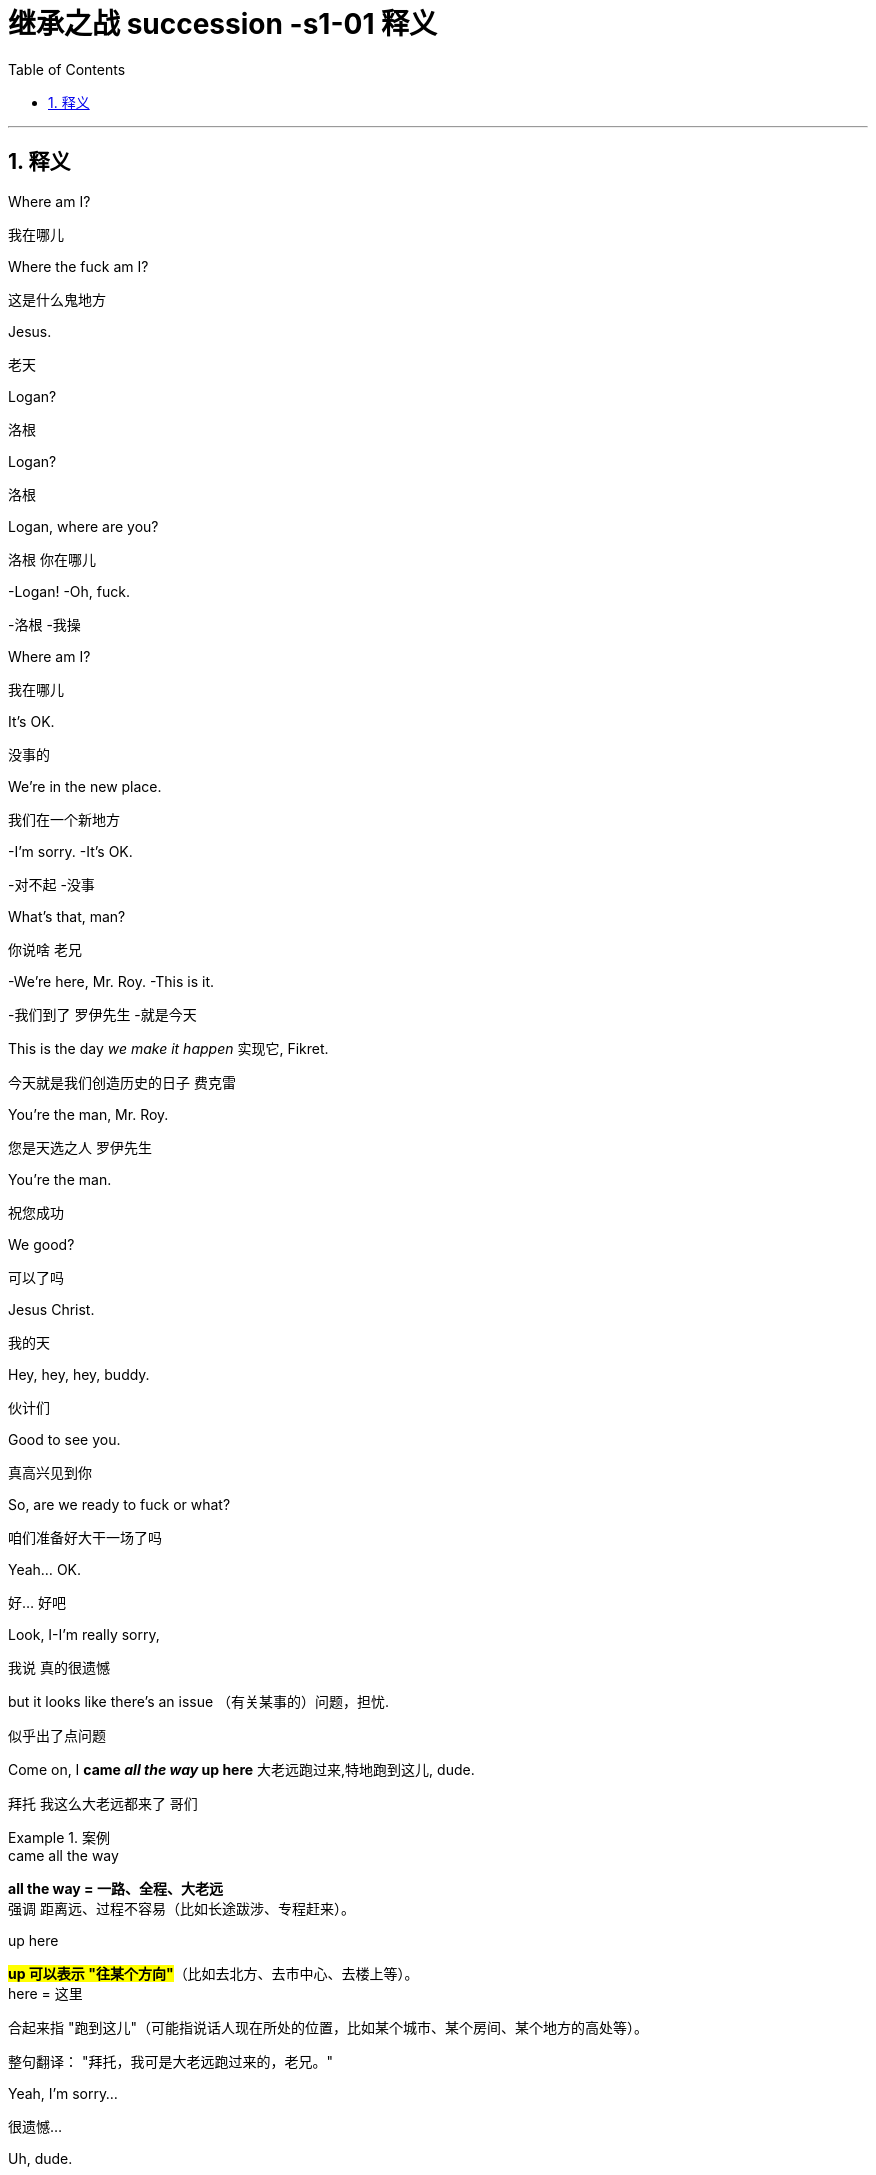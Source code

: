 
= 继承之战 succession -s1-01 释义
:toc: left
:toclevels: 3
:sectnums:
:stylesheet: ../../../../myAdocCss.css

'''


== 释义

Where am I?
[.my2]
﻿我在哪儿


Where the fuck am I?
[.my2]
这是什么鬼地方


Jesus.
[.my2]
老天


Logan?
[.my2]
洛根


Logan?
[.my2]
洛根


Logan, where are you?
[.my2]
洛根 你在哪儿


-Logan! -Oh, fuck.
[.my2]
-洛根  -我操


Where am I?
[.my2]
我在哪儿


It's OK.
[.my2]
没事的


We're in the new place.
[.my2]
我们在一个新地方


-I'm sorry. -It's OK.
[.my2]
-对不起  -没事


What's that, man?
[.my2]
你说啥 老兄


-We're here, Mr. Roy. -This is it.
[.my2]
-我们到了 罗伊先生  -就是今天


This is the day _we make it happen_ 实现它, Fikret.
[.my2]
今天就是我们创造历史的日子 费克雷


You're the man, Mr. Roy.
[.my2]
您是天选之人 罗伊先生


You're the man.
[.my2]
祝您成功


We good?
[.my2]
可以了吗


Jesus Christ.
[.my2]
我的天


Hey, hey, hey, buddy.
[.my2]
伙计们


Good to see you.
[.my2]
真高兴见到你


So, are we ready to fuck or what?
[.my2]
咱们准备好大干一场了吗


Yeah... OK.
[.my2]
好... 好吧


Look, I-I'm really sorry,
[.my2]
我说 真的很遗憾


but it looks like there's an issue （有关某事的）问题，担忧.
[.my2]
似乎出了点问题


Come on, I *came _all the way_ up here* 大老远跑过来,特地跑到这儿, dude.
[.my2]
拜托 我这么大老远都来了 哥们


[.my1]
.案例
====
.came all the way
*all the way = 一路、全程、大老远* +
强调 距离远、过程不容易（比如长途跋涉、专程赶来）。

.up here
#*up 可以表示 "往某个方向"*#（比如去北方、去市中心、去楼上等）。 +
here = 这里

合起来指 "跑到这儿"（可能指说话人现在所处的位置，比如某个城市、某个房间、某个地方的高处等）。

整句翻译：
"拜托，我可是大老远跑过来的，老兄。"

====

Yeah, I'm sorry...
[.my2]
很遗憾...


Uh, dude.
[.my2]
哥们


OK.
[.my2]
好吧


Listen, you know I love _what you do_, right?
[.my2]
听着 你知道我喜欢你做的事 对吧


I'd love *to keep* you and your team *in place* 保持现状，继续留用（你和你的团队）, Lawrence.
[.my2]
我很想让你和你的团队继续做下去 劳伦斯


[.my1]
.案例
====
在这句话中，"*keep* you and your team *in place*" 是一个常见的商务/职场口语表达，*意思是 "保持现状，继续留用（你和你的团队）" 或 "不进行调整，维持现有人员安排"。*


keep ... in place: +
in place = 在原位、保持现状 +
keep ... in place = 维持现有状态（不改变、不解散、不替换） +

在职场语境中，通常指 不解雇、不重组团队，继续让某人或团队负责当前工作。
====

I think _Vaulter is the shiz_.
[.my2]
沃尔特烂得像屎


We're the shiz?
[.my2]
我们很烂吗


Yeah.
[.my2]
对


What's it gonna take?
[.my2]
还有什么条件


You want me to send _a vintage （过去某个时期）典型的，优质的；（某人的）最佳作品的;古色古香的（指1917–1930年间制造，车型和品味受人青睐的）;（指葡萄酒）优质的，上等的，佳酿的 Jaguar_ 捷豹（汽车品牌） over to your house today?
[.my2]
就算要我今天往你家运一台古董捷豹


[.my1]
.案例
====
.vintage

1._vintage wine_ is of very good quality and has been stored for several years （指葡萄酒）优质的，上等的，佳酿的 +

2.( BrE ) ( of a vehicle 车辆 ) made between 1917 and 1930 and admired for its style and interest 古色古香的（指1917–1930年间制造，车型和品味受人青睐的） +
——compare veteran car +

3.typical of a period in the past and of high quality; the best work of the particular person（过去某个时期）典型的，优质的；（某人的）最佳作品的 +
•a collection of vintage designs 优秀设计选编 +
•vintage TV drama 最佳电视剧 +
•The opera is vintage Rossini. 这部歌剧是罗西尼的最佳代表作。 +

4.~ year : a particularly good and successful year 成绩卓著的一年；成功的一年 +
•2003 was not a vintage year for the movies.2003 年对电影业来说不是全盛之年。 +

-> 来自拉丁语 vindemia,葡萄收割，葡萄生产，##vin-,葡萄，de-,向下，取下，-em,拿，带，词源 同 example.##引申词义特定年份收割的葡萄，上等葡萄酒，佳酿，引申词义经典的，典型的。
====

I'll do it.
[.my2]
我也会照做


Um, s-sure. Look, um...
[.my2]
我明白 但是...


I just think bottom line,
[.my2]
就底价而言


I can deliver (v.)投递，运送；履行，兑现；交付，移交 a lot more value /for our shareholders.
[.my2]
我要为自家股东们创造更大的价值


I hope we haven't inconvenienced (v.)给（某人）造成不便 you.
[.my2]
希望这不会对你造成困扰


I see you. I see this.
[.my2]
我算明白了


We appreciate your *interest in* our little outfit <非正式>（协同工作的）一组人，一队人（尤指乐队、运动队、公司）,
[.my2]
谢谢贵司对我们小团队的认可


but I think _that's it_ 就这样.
[.my2]
但到此为止吧


Come on. That's it?
[.my2]
别这样 到此为止吗


That's not it. What the fuck happened?
[.my2]
不能这样结束 搞毛线呢


Yo, hang on 稍等，别挂断.
[.my2]
等一下


Hold up 等待，延迟, hold up.
[.my2]
慢着 慢着


-You get the message? -What?
[.my2]
-你收到消息了吗  -什么


I'm not *letting* you Neanderthals 尼安德塔人；穴居人(这里用了复数) *in* /to rape my company.
[.my2]
我不会让你们这些穴居人们掠夺我的公司


Ever.  （用于否定句和疑问句，或与if连用的句子）在任何时候，从来
[.my2]
永远不会


I'm sorry?
[.my2]
什么


You're _a bunch of_ bloated (a.)膨胀的；肿胀的；臃肿的;饮食过度的；胃胀的 dinosaurs
[.my2]
你们就是群傲慢的恐龙


who didn't even notice (v.)  the monkeys *swinging 摆动；纵身跃向；（使）弧线运动；（使）突然转向 by* 进某处一会儿；短暂拜访；看望某人一下 till 直到，到……为止 yesterday.
[.my2]
快饿死了才发现猴子就在眼皮底下跑


[.my1]
.案例
====
.swing ˈbyˈ| swing by sth
( NAmE informal ) to visit a place or person /for a short time 进某处一会儿；短暂拜访；看望某人一下 +
SYN drop by +
•I'll *swing by* your house /on the way home from work. 下班回家路过时我要到你家来一下。
====

Well, fuck you, daddy's boy.
[.my2]
总之 去你妈的 小屁孩


Hey, come on. Don't *blow* this *up* 炸毁.
[.my2]
别这样 这事儿不能吹


I got a _track record_ （个人或组织的）业绩记录 from founding (v.) one of the most exciting _new media brands_ in the world.

我创立了世界上最令人兴奋的新媒体品牌之一，取得了良好的业绩。

[.my1]
.案例
====
.track record
all the past achievements, successes or failures of a person or an organization （个人或组织的）业绩记录 +
•He has a proven (a.) _track record_ in marketing. 他有可靠的销售业绩记录。
====

And what do you got?
[.my2]
你有什么


_Track marks_ （长期注射毒品后）手臂或身体上的针眼痕迹 from _shooting (v.) junk_ 毒品,（尤指）海洛因 ?
[.my2]
你有的只是吸毒留下的针眼吧？



[.my1]
.案例
====
.Track marks
原指 （长期注射毒品后）手臂或身体上的针眼痕迹（因反复注射, 形成疤痕或痕迹）。 +
引申义："劣迹、污点"（暗示对方只有负面经历）。 +

.shooting junk
shooting = 注射（俚语，指用针管注射毒品） +
junk = 毒品（俚语，尤指海洛因等硬性毒品） +
shooting junk = "注射毒品" +

整句字面意思：
"你有的只是吸毒留下的针眼吧？"
（讽刺对方没有正经成就，只有吸毒的劣迹。）
====

Thanks for coming down. It was great to meet you.
[.my2]
谢谢你来 很高兴见到你


Sorry this isn't going *to work out* 找到 (解决办法等).
[.my2]
但这事儿谈不成的


No, it's gonna work out.
[.my2]
不 可以的


No, it isn't.
[.my2]
不 真的不行


Take care 保重,照顾好自己, dude.
[.my2]
保重 哥们


Fuck. What the fuck, Frank?
[.my2]
操 这他妈怎么回事 弗兰克


-I...  -How can we salvage (v.)（对财物等的）抢救 this?
[.my2]
-我...  -我们该怎么补救


You still want to pursue (v.)追逐；跟踪；追赶 this?
[.my2]
你还想谈这单吗


Yeah, of course I wanna pursue.
[.my2]
废话 我当然想继续谈


I wanna announce (v.)宣布，公布.
[.my2]
还要开发布会


This is part of the whole thing.
[.my2]
这是计划的一部分


This is the secret sauce 秘制酱料.
[.my2]
是秘密武器


Do we need to sweeten (v.)使变甜；加糖于;使令人愉快；使更合心意；改善；缓和 the offer?
[.my2]
我们要给个更诱人的出价吗


You wanna *bump (v.)提高、增加（尤其指小幅调整数字） the offer another point* 将报价再提高一个百分点?
[.my2]
你想把出价再提高一个百分点吗


[.my1]
.案例
====
bump +
*原意："碰撞、推挤" +
商务俚语中 = "提高、增加"（尤其指小幅调整数字）* +
同义词：increase, raise, boost +

the offer +
指当前谈判中的 报价/条件（可能是价格、利率、股权比例等）。 +

another point +
point = "百分点"（1%的单位） +
例如：利率从 5% → 6%，就是 "bump by one point"。 +

整句字面意思：
"你想把报价再提高一个百分点吗？"
（即："是否要主动加价1%以促成交易？"）
====

Do you wanna call your dad?
[.my2]
要给你爸打电话吗


Do I wanna call my dad?
[.my2]
要给我爸打电话吗


No, I don't wanna call my dad.
[.my2]
不 我不想给我爸打电话


Do you wanna call your dad?
[.my2]
你要给你爸打一个吗


-No. -No?
[.my2]
-不  -不用吗


Do you wanna call your dad?
[.my2]
你要打吗


Does anybody wanna call their dad?
[.my2]
还有人要给老爸打电话的吗


OK, nobody wants *to talk to* their fucking dad.
[.my2]
行 没人想他妈跟自己老爸讲话


So, we've started 我们已经开始, so let's buy this fucking company.
[.my2]
那么 既然开始了 就把那破公司买下来


I'*m pushing* the bid 出价，喊价；投标 *to* 120. OK?
[.my2]
把报价提到1.2亿 行吗


OK.
[.my2]
可以


How's it going?
[.my2]
进行得如何


Yeah, I'm right in the middle 我正处在（谈判的）中间阶段, Dad.
[.my2]
挺好的 还在努力 爸


Did you close?
[.my2]
成功了吗


Yeah, it's OK.
[.my2]
还算顺利


*We're not quite 完全地，彻底地 closed* (完成交易). 我们还没完全「关闭」（交易）,还没最终敲定
[.my2]
但离成功还差一点


I'm going to 120.
[.my2]
我打算提到1.2亿


So, that's good.
[.my2]
所以 还行


and are we still good for the announcement? 我们还能按计划发布公告吗？
[.my2]
咱们还能办发布会吧


Uh-huh.
[.my2]
可以


Great, 'cause obviously I'm soft floating to 轻柔地漂浮, you know like, Frank and Rava, 我正试探性地向Frank和Rava透露消息
[.my2]
那就好 因为显然我这边, 还要软处理弗兰克和拉瓦


and there's gossip *getting soft floated* 传闻正被暗中散播,小道消息正被故意散播.
[.my2]
而且有人在传播谣言


[.my1]
.案例
====
.I'm soft floating to...
字面意思 +
"soft floating" 直译为「轻柔地漂浮」，但在商业/社交语境中是一种隐喻性表达。 +
"*I'm soft floating to* Frank and Rava" = 「我正试探性地向Frank和Rava透露消息」。 +

商业术语解析 +
"Soft float"（软浮动）： +
金融领域：指让信息/价格缓慢释放（如股价的「软着陆」）。 +
谈判场景：*通过非正式渠道（如私下聊天）试探对方反应，避免直接承诺。* +

====

By who?
[.my2]
谁


Uh, by the ether 醚；乙醚;以太;苍穹；苍天；太空.
[.my2]
不知道谁干的


I don't know.
[.my2]
我也不知道


Hey, hey, happy birthday, you old geezer 怪老头；老家伙.
[.my2]
对了 生日快乐 怪老头


Look, it's exciting.
[.my2]
你看 这事儿激动人心


This is gonna be great for you, Dad.
[.my2]
会对你有好处的 老爹


Mm-hmm. I'm excited.
[.my2]
我很激动


_Waystar Royco_ is a family.
[.my2]
韦斯达·罗伊科是个大家庭


A family that spans (v.)横跨；跨越 four continents, 50 countries, three divisions:
[.my2]
这个家庭横跨四大洲, 五十个国家 拥有三个部门:


Entertainment, News and Resorts 度假村；度假胜地.
[.my2]
娱乐部 新闻部和度假区部


Working together
[.my2]
协同合作


to provide a net /that can hold the world,
[.my2]
共同编织成一张网络包罗世界


or catapult (v.)（被）猛掷，猛扔 it forward
[.my2]
推动世界向前


[.my1]
.案例
====
.catapult
(v.) [ + adv./prep.] to throw sb/sth /or be thrown suddenly and violently through the air （被）猛掷，猛扔
[ VN] +
•She *was catapulted out of the car* /as it hit the wall. 汽车撞墙时，她被甩出车外。 +
( figurative) +
•The movie `谓` *catapulted him to* international stardom. 这部电影使他一跃成为国际明星。 +

-> ##cata-, 向下。-pul, 扔，投掷，##词源同appeal, pulse.
====

to the next adventure 冒险（经历）!
[.my2]
致下一段征程


Joining Waystar Royco, you're joining one of _the most dynamic (a.)充满活力的，精力充沛的；动态的，发展变化的 news and entertainment companies_ in the world.
[.my2]
加入韦斯达·罗伊科, 就是加入世界上最具活力的新闻娱乐公司之一


Feel it!
[.my2]
用心感受


OK, how's everyone feeling?
[.my2]
好的 大家觉得怎么样


-Great! -Great!
[.my2]
-好极了  -很棒


Excellent!
[.my2]
很好


Hey. You in the room?
[.my2]
你在听吗


OK. Well, let's go out /and give these kids
[.my2]
好 那这就出去, 给孩子们留下


the best day of their lives 他们一生中最美好的一天, huh?
[.my2]
最美好难忘的回忆吧


Feel it!
[.my2]
用心感受


-Feel it! -Feel it!
[.my2]
-用心感受  -用心感受


Hi!
[.my2]
你好


Hi, Doderick!
[.my2]
你好 道德里克


Hi!
[.my2]
你好啊


Good morning!
[.my2]
早上好


It's Doderick!
[.my2]
是道德里克


Whoo! It's me, Doderick!
[.my2]
是我呢 我就是道德里克


Hey, happy birthday!
[.my2]
生日快乐


Don't pull on my tail!
[.my2]
别拽我的尾巴


Don't hit Doderick!
[.my2]
别打道德里克


Hey!
[.my2]
喂


Quit it!
[.my2]
住手


Wait, OK. Please *get off* 离开,下车.
[.my2]
等一下 行吗 请下去


Can you *fuck off* 滚开?
[.my2]
能滚下去吗


Can you just get the fuck off? 你能给我滚开吗
[.my2]
给我滚下去


Ew!
[.my2]
呕


He's puking (v.)吐，呕吐 out of his eyes! 他要从眼睛里吐出来了！
[.my2]
他的眼睛在呕吐


Protein 蛋白质，朊 spill (v.n.)（使）洒出，泼出，溢出.
[.my2]
蛋白质泄露而已


OK, this way, this way. Come on.
[.my2]
过来 过来 往这边来


Greg?
[.my2]
格雷格


Hi, Mom.
[.my2]
妈妈


How... Are you OK? How's it going?
[.my2]
你... 还好吗 工作怎么样了


Mom, sorry, but I sort of 有点儿 *screwed up* 搞糟；搅乱；弄坏,搞砸了.
[.my2]
妈 对不起 我好像闯祸了


Well, not me, actually, but this kid.
[.my2]
其实不是我 而是那小孩


Greg.
[.my2]
格雷格


So, this kid *smoked a joint* <美，非正式>大麻烟卷 in my car.
[.my2]
有个小孩在我车里抽了一根大麻


A kid.
[.my2]
小孩


Like this _hitchhiker 搭便车的人  kid_ /that I picked up this morning, like earlier this morning.
[.my2]
就今早我接上的那个搭便车的小孩 早些时候那会儿


'Cause it was raining and I didn't want...
[.my2]
因为那时在下雨 我不想...


I didn't want him *to get sexually assaulted* (v.)攻击；突击；袭击;侵犯他人身体（罪）；侵犯人身罪?
[.my2]
不想他被坏人性骚扰之类的


Greg.
[.my2]
格雷格


Before I could even say anything... 我还没来得及说点什么
[.my2]
我还没说啥呢...


What the fuck?
[.my2]
你搞毛呢


Aggressively 好斗地；侵略地；攻击地；积极进取地；有闯劲地 *takes out* 取出...
[.my2]
他上车就点了一根...


Have you ever seen 你可曾见过, like, so, a doobie 大麻烟卷?
[.my2]
就是你知不知道 那种 大麻烟


And the car smelled like _skunk 北美臭鼬 weed_ 杂草，野草（尤指庄稼或花园中的）;烟草；烟叶；香烟；烟卷.
[.my2]
车里都是焦臭的大麻味儿


[.my1]
.案例
====
.doobie
源自1960年代美国嬉皮士文化，"doobie" 是大麻烟卷（hand-rolled marijuana cigarette）的俚语说法，带有怀旧和戏谑色彩。

剧中用意：
说话者用 "doobie" 这个词，体现其笨拙或刻意装酷（因该词如今显得过时且幼稚）。 +
对比更常见的说法：joint（中性）、blunt（含烟草的大麻烟）、spliff（混烟草的大麻烟）。


.skunk
a small black and white N American animal that can produce a strong unpleasant smell to defend itself when it is attacked 北美臭鼬

image:../img/skunk.jpg[,15%]

.skunk weed
直译：臭鼬大麻 +
实际含义：指一种高强度、气味刺鼻的大麻品种（因类似臭鼬的强烈气味得名）。 +
剧中暗示：
搭车少年抽的是劣质或廉价大麻（“臭鼬”在毒品文化中常被调侃为低端货）。

====

And then I guess I smelled like it.
[.my2]
我身上也是那味


And then *they were just like*, 他们就直接说…,他们当时就那样; 他们一副‘你赶紧卷铺盖走人’的嘴脸。（带情绪）
[.my2]
他们就说


"Get all your stuff 东西，物品 and go. "
[.my2]
"收拾东西滚蛋"


Greg.
[.my2]
格雷格


Did you even think for one second
[.my2]
你有没有想过告诉他们


to tell them who you are?
[.my2]
你是谁


No, I thought...
[.my2]
没有 我觉得...


I didn't wanna be an asshole
[.my2]
我不想当个混蛋


or *get into it all*.
[.my2]
也不想掺和进去


-OK. -I don't know.
[.my2]
-好吧  -我也不知道


Here's what you're gonna do. 这是你要做的
[.my2]
你接下来这样做


You're gonna get a plane ticket to New York.
[.my2]
买张去纽约的机票


It's your Uncle...
[.my2]
是你伯伯...


Your Great-Uncle Logan's birthday,
[.my2]
大伯父洛根要过生日


[.my1]
.案例
====
.great-uncle
N an uncle of one's father or mother; *brother of one's grandfather or grandmother* 叔祖父 ; 伯祖父; 舅老爷; 姑老爷

image:../img/family-tree-with-great-uncle-and-great-aunt.png[,100%]


====

and they're having a big party.
[.my2]
要办一个大型生日宴会


I'll call Marcia /and tell her you're coming.
[.my2]
我会打给玛西娅说你要去


It's his birthday?
[.my2]
他要过生日吗


You're gonna go to the party.
[.my2]
你去参加派对


You're gonna get him a nice gift.
[.my2]
再送一份体面的礼物


And you're gonna look nice.
[.my2]
还要看着英俊潇洒


In a grown-up (a.)成年的，成熟的；适于成人的，成年人特有的 shirt and a grown-up blazer （常带有俱乐部、学校、运动队等的颜色或徽章的）夹克.
[.my2]
穿上成年人的衬衫和西装



[.my1]
.案例
====
.blazer
a jacket, not worn with matching trousers/pants, often showing the colours or badge of a club, school, team, etc.（常带有俱乐部、学校、运动队等的颜色或徽章的）夹克 +
-> 来自blaze, 指一种色彩艳丽的红夹克。

A blazer is a versatile, semi-formal jacket that sits between a suit jacket and a sport coat in terms of formality. Unlike a suit jacket, it's not part of a matching set and can be worn with various outfits. Compared to a sport coat, a blazer is generally more structured and often comes in solid colors, traditionally navy blue.

运动夹克是一种多功能的半正式夹克，其正式程度介于西装外套, 和运动外套之间。 与西装外套不同，它不是套装的一部分，可以与各种服装搭配。 与运动外套相比， 运动夹克通常结构更严谨，且通常为纯色，传统上为海军蓝 。

image:../img/blazer.jpg[,15%]
image:../img/blazer 2.webp[,15%]



====


A blazer?
[.my2]
西装


I'll let you know.
[.my2]
我告诉你怎么做



They're not gonna budge (v.)（使）轻微移动，挪动;（使）改变主意，改变观点/unless it gets to be a stupid number. （金额、数字等）达到一个非常荒谬、高得离谱，或者难以接受的程度
[.my2]
不给出一个大数目他们是不会让步的


[.my1]
.案例
====
.budge
-> budge←中古法语bougier（移动、搅动）←拉丁语bullire（沸腾） #同源词：boil（沸腾）# 词组习语：budge on（在…上让步）；budge from（离开）

.a stupid number
*这里的“stupid”不是指数字本身智力低下，而是指这个数字大到令人难以置信，不合常理，甚至有点愚蠢或可笑。它通常带有负面含义，表示过高、过分。*


====

What's a stupid number?
[.my2]
多大算大


What's stupid? A "badillion"? I don't know.
[.my2]
多大 数兆亿吗 谁知道


[.my1]
.案例
====
.badillion
“badillion” 不是一个标准英语词汇，它是一个由说话者（可能是在玩笑或夸张的语境下）创造出来的词，用来表示一个“极其巨大、数不清的数字”。

它的构成可能是： +
*"bad"（坏的，不好的，或在这里强调“过分”、“巨大”的程度）* +
"-illion"（一个后缀，常用于表示巨大数字的词，例如：million 百万, billion 十亿, trillion 万亿）。

所以，“badillion”可以理解为**“一个坏到离谱的亿万级数字”，或者“一个多得无法计算、糟糕透顶的数字”**。它用来表达说话者对某个数字（在这里是120）觉得已经很高，但又无法具体说出多高才算“stupid number”时的一种夸张和无奈。
====

Because 120 is stupid. Am I wrong?
[.my2]
因为1.2亿够大了 不是吗


120 is a stupid number.
[.my2]
1.2亿是个大数目


But it's not really a money thing _right now_.
[.my2]
这已经不是钱的事情了


Mr. Roy, someone's here to see you.
[.my2]
罗伊先生 有人找您


-OK. Who's this? -Hi, Kendall Roy?
[.my2]
-好 谁找我  -打扰 是肯德尔·罗伊吗


Yeah, hi.
[.my2]
是我 你好


I was sent by Roman *to burn (v.) some sage* 鼠尾草（可用作调料）;哲人；智者；圣人.
[.my2]
罗曼派我来烧点鼠尾草


[.my1]
.案例
====
.sage
image:../img/sage.jpg[,15%]


====

Excuse me?
[.my2]
你说什么


It's auspicious (a.)吉利的；吉祥的.
[.my2]
求个好彩头


[.my1]
.案例
====
.auspicious
-> ##au, 同词根av, 鸟。词根spic, 看，同spectator, 观众。##来自augur, 占卜，指占了好卜。
====

I'm a business alchemist 炼金术士.
[.my2]
我是个商业炼金师


[.my1]
.案例
====
.alchemist
N-COUNTAn alchemist was a scientist in the Middle Ages who tried to discover how to change ordinary metals into gold. 炼金术士
====

It's a gift, from your brother.
[.my2]
这是你弟送你的礼物


Will it *set off* 引爆 (炸弹); 触发 (警报) the smoke alarms?
[.my2]
会触发烟雾报警器吗


Not usually.
[.my2]
通常不会


Not usually?
[.my2]
啥叫通常


Hey, hey, motherfuckers <美，粗俚>混账东西，杂种!
[.my2]
嘿 混蛋们


-Roman. -My guy?
[.my2]
-罗曼  -我的人吗


Are you saging (v.)烧鼠尾草 ?
[.my2]
你们在烧鼠尾草吗？


[.my1]
.案例
====
鼠尾草净化（Smudging）：
北美原住民的传统仪式，燃烧干燥的鼠尾草（如白鼠尾草，Salvia apiana）以驱散负能量或“邪气”（bad juju）
====

Well, we're concerned about the alarms.
[.my2]
我们担心这会触发警报


Ooh, right, yeah, the bad juju  ((西非民众迷信崇拜的)护符;（西非土著的）魔法，法术) 厄运.
[.my2]
说得是啊 巫术


Now, I can use _essential 必不可少的，非常重要的；基本的，精髓的 oils_ 精油.
[.my2]
我可以用精油代替


Oh, I think just *fuck off* 滚蛋, thanks.
[.my2]
你可以滚蛋了 谢谢


How ya doing?
[.my2]
你最近咋样


Good. Good. Just finessing (v.)用策略对付某事;狡猾地应付；巧妙地做.
[.my2]
不错 我们正在商议对策


[.my1]
.案例
====
.finesse
(v.)1.
to deal with sth in a way that is clever but slightly dishonest 用策略对付某事 +
•to finesse a deal 略施小计达成一桩交易 +

2.to do sth with a lot of skill or style 巧妙地做；派头十足地做

-> #来自fine, 精细，微妙。用于指策略，手腕。#
====

Mm. Finessing. Nice.
[.my2]
商议对策 很好


Bye.
[.my2]
再见


He's good.
[.my2]
他很不错


You OK, man?
[.my2]
你没事吧


OK? Yes, I'm OK. Obviously.
[.my2]
我吗 好啊 好得不行了


Why would you even 甚至，连，即使 ask that?
[.my2]
这还用问吗


I don't know. Just, you know.
[.my2]
不知道 问问而已


Here? Man, *I'm so over it* 我已经不在乎了,我受够了. I was a bad fit 不合适.
[.my2]
回来吗 早就翻篇了 我不适合这里


[.my1]
.案例
====
.I'm so over it.
含义：“我已经不在乎了” / “我受够了” +


*"over it" 表示对某事不再关心或感到厌倦。 +
"so" 加强语气，类似中文的“真的”或“彻底”。* +

例句：
"I'm so over this job."（我受够这份工作了。） +

.I was a bad fit."
“我不适合（这里）”


*"bad fit" 指“不合适”，常用于职场或社交场合。*
反义是 "good fit"（合适）。 +
"He was a bad fit for the team."（他不适合这个团队。）
====

I was never _a corporate cock 公鸡,阴茎-suck_ anyway 反正 .
[.my2]
反正我从来不是那种拍公司马屁的人


[.my1]
.案例
====
-"corporate cock-suck" 是粗俗俚语，指“职场舔狗”或“阿谀奉承的人”。
-"anyway" 表示“反正”，强调不在乎。
====

Besides, I never *made it this high* 爬到这么高（指职位或地位） /in the fucking building!
[.my2]
更何况 我在这栋楼里从来没有爬到这么高


They *stuck 动不了；无法移动；卡住；陷住 me* in LA 把我扔在洛杉矶（暗示不受重视） /*with* _Old Father Time_ 时间老人(这里可能指某个老派高管) /right here.
[.my2]
他们把我丢在洛杉矶，和这个‘老古董’一起。


[.my1]
.案例
====
.Father Time
an imaginary figure who represents time and looks like an old man carrying a scythe and an hourglass 时间老人（手拿镰刀和沙漏、象征时间的虚构人物）

image:../img/Father Time.webp[,15%]


====

We were the pool boys, right, Frank?
[.my2]
咱们以前是泳池兄弟 对吗 弗兰克


Fuckin' banana cabana 小屋；有凉台的屋子?
[.my2]
记得香蕉小屋吗


[.my1]
.案例
====
.cabana
image:/img/cabana.jpg[,15%]

“Cabana” (卡巴纳) **通常指的是一种小型的遮蔽物，通常位于海滩或泳池边，用来遮阳、更衣或休息的场所。**它也可以指一种类似小木屋的建筑，提供类似的功能。

更详细的解释：

-遮阳避雨的场所:
在海滩或泳池边，人们通常用“cabana”来指代一种小型的遮阳棚或小屋，供人们休息、更衣或存放物品。﻿
-更衣室:
“Cabana”也可以指一个私密的更衣空间，尤其是在海滩或泳池边，方便人们更换泳衣或湿衣服。﻿

image:../img/Cabana.jpg[,15%]
image:../img/Cabana 2.jpg[,15%]
====

Good times.
[.my2]
都是美好时光


So, what's the bid?
[.my2]
目前竞价是多少


-What's the bid? -Mm-hmm.
[.my2]
-你问竞价吗  -对


Well...
[.my2]
这个...


What? That's commercially sensitive (a.)（问题、话题）敏感的，须谨慎对待的；机密的，保密的 ?
[.my2]
怎么 这还算商业机密了


I'm still on the board 我还在董事会, man.
[.my2]
我可还在董事会呢 兄弟


Going 125.
[.my2]
要到1.25亿了


One-twenty-five?
[.my2]
1.25亿吗


-What? -Fuck!
[.my2]
-怎么了  -我去


What? High or low?
[.my2]
怎么 高了还是低了


-You're laughing. What? -No.
[.my2]
-你笑什么  -没什么


-For Vaulter, right? -Yeah.
[.my2]
-为了买沃尔特 对吗  -是啊


Bit of content 少量内容资产 and a brand name 品牌名称?
[.my2]
那个没啥内涵的商标吗


_Bit of content_  and _a brand name_ *kinda's* (= kind of is *差不多是*) the whole game 这个行业的本质.
[.my2]
内容和品牌名字, 不就是这行的全部吗？(回应前一句，暗示“媒体行业就是靠内容和品牌吃饭”。)


[.my1]
.案例
====
.kinda's
"kinda" = "kind of" 的口语缩略（类似 "sorta" = sort of）。 +
"'s" = "is" 的缩写（口语中常见，如 "that's" = that is）。 +
合并效果："kinda's" = "kind of is"（“差不多是”）。 +

#*"kind of" 作为副词, 修饰系动词 "is"，表示“某种程度上是”或“基本算是”。*#

正式写作中应写为 "kind of is"，但口语/非正式文本中可缩写成 "kinda's"。

-That kind of is the point. => 	That #kinda's# the point.	“差不多就是这个意思。”
-He kind of is a genius.	=> He #kinda's# a genius.	“他算是个天才吧。”

为什么用 "kinda's" 而不用 "is"？

-原句若用 "is"：
"A bit of content and a brand name is the whole game."
→ 显得过于绝对（断言“这就是全部”）。
-用 "kinda's"：
→ 添加不确定性，暗示“虽然听起来简单，但事实如此”。


====


-Isn't it? -Mm-hmm.
[.my2]
-不是吗  -好吧


What are you laughing at?
[.my2]
你到底在笑什么？


I don't know what I'm talking about.
[.my2]
我不知道我在说什么


You're gonna be captain of the ship _soon enough_ 很快.
[.my2]
反正你马上要当这艘船的船长了


-So I don't... -Shh.
[.my2]
-我不...  -嘘


Oh, shit.
[.my2]
糟糕


Sorry. Fuck you, man.
[.my2]
抱歉 去你妈的


Every intern  <美>实习医生；<美>实习生 on the street `谓` *knows that* you're stepping up 走上前去;增加，提高（数量、速度等）.
[.my2]
街上的所有实习生都知道你要上位了


Seriously, congrats.
[.my2]
恭喜你 真心的


I'm just so pleased *to be* out of here 离开这里. 我只是很高兴能离开这里
[.my2]
能离开这里我实在太高兴了


This place was essentially a cage to me.
[.my2]
这里对我简直就像个牢笼


I should 应该 take off 脱离,起飞. Fuck it.
[.my2]
我该走了 管他妈的


Hey, congrats, man.
[.my2]
恭喜你 兄弟


Thanks for coming by.
[.my2]
谢谢你过来


Look at all this fuckin' bullshit!
[.my2]
瞧这胡诌八扯的地方


Mm, yes, mm, very serious, mm.
[.my2]
我很严肃的哦


Love you, brother.
[.my2]
爱你哦 老哥


Good.
[.my2]
很好


Right.
[.my2]
好


Just keep everything straight, OK?
[.my2]
把它们都摆正 明白吗


Good.
[.my2]
很好


By the way, we need another setting.
[.my2]
对了 还要加一套新餐具


Another family member is coming.
[.my2]
还有一位家庭成员要来


-Marcy. -What?
[.my2]
-玛西  -怎么了


I'm heading out 出发, as ordered.
[.my2]
我要出去 定好了的


Great. Till 1:00...
[.my2]
好的 一点前回来...


Fine. But in here, yeah?
[.my2]
好吧 但惊喜就在这里 好吗


I don't want _a fuckin' heart attack_ from the surprise.
[.my2]
我他妈可不想被吓出心脏病


And I don't want anyone in my face 我不想让任何人在我面前/ when I come out of the elevator.
[.my2]
我出电梯时 不想看到任何人朝我欢呼


Right. Distance.
[.my2]
保持好距离


Have them here. And, uh...
[.my2]
把他们安排在这 还有...


-What? -Not too loud.
[.my2]
-怎么了  -小点声


Do you want me to email you _the exact details_ of the surprise?
[.my2]
你希望我把惊喜的精准细节发给你吗


Yeah?
[.my2]
想吗


-I'll see you later. -Yeah.
[.my2]
-待会儿见  -好


Right. Get your coat.
[.my2]
还有 穿好外套


Yeah, yeah.
[.my2]
知道了


Richard, get him his coat.
[.my2]
理查德 把外套递给他


Of course.
[.my2]
好的


-Just double-check. -OK.
[.my2]
-再仔细检查一遍  -好的


When were you gonna look at that speech? 你打算什么时候看那篇演讲稿？
[.my2]
你打算多久去审演讲稿


I'll be back by Sunday night /so I'll look at his speech with him then, OK?
[.my2]
我周日晚上回来 到时候和他一起审 行吗


OK, but his office wants the _poll numbers_ 民意调查数据 by the preekend. 但他的办公室要在周末前拿到民调数字。
[.my2]
但他那边要在前周末拿到民调数据


The "preekend"? What the fuck's a "preekend"?
[.my2]
"前周末" 这他妈是啥玩意儿


Preekend is Friday.
[.my2]
前周末就是周五


If he wants them by Friday, can he not say Friday?
[.my2]
那他不能直接说是"周五"吗


Thursday lunch 午餐，午饭 through 直达，迳直 Friday afternoon `系` is the preekend.
[.my2]
前周末是周四午后到周五中午


Oh, fine. Get Rennie to look at the numbers. 让雷尼看看那些数字
[.my2]
好吧 让蕾妮搞好数据


Shiv.
[.my2]
小西


This is a fuckin' disaster.
[.my2]
真他妈是场灾难


I got to strategize (v.)制定战略；形成战略 my gift.
[.my2]
我得好好规划一下送什么礼物。


_What_ can I get him _he'll love_?
[.my2]
我该送什么他才会喜欢？


[.my1]
.案例
====
"he’ll love" 是省略关系代词（that/which）的定语从句，修饰 "what"。 +
完整句：What can I get him that he’ll love?
====

I don't know. My dad doesn't really like things.
[.my2]
我爸其实对物质东西不感兴趣。


[.my1]
.案例
====

"doesn’t like things" = “不喜欢具体物品”（可能指父亲更看重权力、尊重等抽象价值）。 +
"really" 弱化否定，暗示“并非完全不喜欢，但很难取悦”
====

He doesn't like things?
[.my2]
他没什么喜好吗


No, not really.
[.my2]
确实是这样


It needs to say that (礼物必须传达出...) "I respect 尊敬，敬佩 you,
[.my2]
这份礼物要表达出


but I'm not awed 使……敬畏；使……惊叹 by you. 我尊重你，但不会对你卑躬屈膝。
[.my2]
"我尊重你 但我并不怕你


And that I... I like you,
[.my2]
我还... 欣赏你


but I need you to like me /before I can love you."
[.my2]
我对你有好感，但得你先喜欢我，我才会爱你。





So _what says that_?
[.my2]
那什么东西能表达这些？



Just, look, 说白了 `主` everything that you get him `谓` will mean an equal amount of nothing 同等程度的无意义,
[.my2]
听着，你送他什么,其实都一样没意义。





so make sure /it looks like 10 to 15 grand's <非正式>一千美元，一千英镑 worth /and you're good 你就没问题了（任务完成）.
[.my2]
所以只要让它看起来值1万到1.5万美元，你就过关了。


[.my1]
.案例
====
.grand
( informal ) $1 000; ￡1 0001 000 元；1 000英镑 +
•It'll cost you five grand! 这要花去你5 000块钱！

"grand" = “千美元”（俚语，10grand=10,000）。
====

Will you come in here /and help me?
[.my2]
你能进来帮帮我吗


Yes.
[.my2]
好


Please help me.
[.my2]
求你帮帮我


Yes. Get him a watch.
[.my2]
当然了 给他买块表吧


If we go stupid 极端、疯狂 on the stock, what does a really sexy package 诱人的交易方案 look like? Hmm?
[.my2]
如果我们疯狂推高股价，什么样的收购方案最有吸引力？


[.my1]
.案例
====
-"go stupid" 是交易员黑话，类似中文"疯狂押注/无脑冲"，指不顾风险大举投资 +
金融圈常用"stupid money"形容非理性热钱

-"sexy package" 用性暗示比喻"诱人的交易方案"，华尔街惯用肉体词汇形容交易（如"naked position"裸仓;暴露的部位） +
注意修辞：将枯燥的金融方案情欲化，反映行业雄性荷尔蒙过剩的文化
====

He's probably illiquid (a.)（资产）不可立即兑现的；（市场）参与者少的, right?
[.my2]
他也许没有流动资金了 对吗


So, what, we *throw in* 额外追加;添加，投入 another ten million?
[.my2]
那我们要再投一千万吗


Might need *to throw in* a blow job 口交；吹喇叭, too.
[.my2]
没准还要再来一次跪舔


I'll *throw in* a blow job.
[.my2]
我来跪舔


I'll throw in a blow job.
[.my2]
我来跪舔


I'll throw in a reach-around.
[.my2]
还要让他高潮


[.my1]
.案例
====

.reach-around (plural reach-arounds)
Manual stimulation of a sexual partner's genitals during anal or vaginal intercourse from behind. (idiomatic, by extension) An ostensibly thoughtful gesture, especially one performed to win favour or mitigate unfair treatment.

伸手刺: 在肛交或阴道性交时, 从后面手动刺激性伴侣的生殖器。（惯用语，引申为）表面上体贴的姿态，尤指为赢得好感, 或减轻不公平待遇, 而做出的姿态。
====

Hell, I'll even *cup  (v.)（用手）做成杯状；窝起手掌托住 his balls* 比喻"彻底讨好对方".
[.my2]
见鬼 我还要捏他的蛋




Dad.
[.my2]
爸


I thought you'd be in St. Barts by now.
[.my2]
你这会儿该到圣巴特岛[加勒比度假岛]了啊


-How's it goin'（=going的缩略）? -Good.
[.my2]
-一切顺利吗  -还不错


Uh, yeah. Fine. Good.
[.my2]
是的 挺好的


Uh, why are you...
[.my2]
你怎么...


Are we OK?
[.my2]
我们没事吧


Yeah, it's just some paperwork 文书工作.
[.my2]
没事，就是些文件手续。


What, ahead of the announcement?
[.my2]
怎么 发布会前还有吗


*Putting* Marcy *on* the trust （金钱或财产的）信托，托管. It's... bullshit.
[.my2]
我要把玛西纳为信托人... 破事一桩 +

把Marcy加入信托。这…太扯了。

I, uh, I just felt like checkin' in.
[.my2]
然后就想顺路过来瞧瞧


Oh. Yeah, fine.
[.my2]
是吗 好啊


-So this is just the trust? -Yeah.
[.my2]
-只是改信托人吗  -对


Doesn't affect (v.) me stepping up 晋升，提升;增加，提高，推进?
[.my2]
不会阻碍我升职吧


No, no, no, no, no. I think I told you about it.
[.my2]
不 不 不会的 我好像跟你谈过了


Is that...
[.my2]
这是...


Sorry, Dad, I'm kind of in the middle of...
[.my2]
抱歉 父亲 我这边正忙...


Do you need... Do I need to lawyer (v.) all this? 我需要为这事请律师吗？
[.my2]
你需要... 需要我走法律形式吗


It's housekeeping.
[.my2]
一些家务而已




Fine. Yeah. Yeah. Marcy's fine by me.
[.my2]
好吧 我对玛西没意见


I mean, the others might not feel (v.) the same, but...
[.my2]
我是说 那几个家伙可能不这么想 但...


I'll deal with that.
[.my2]
我会处理的


So, I'll see you in...
[.my2]
那我们...


Yeah, look, Dad, on lunch.
[.my2]
对了 爸 午饭这事


I really want to be with you, but the deal...
[.my2]
我很想陪你的 但是生意...


-Son. -You know.
[.my2]
-儿子  -你知道的


*It's your call* 由你决定.
[.my2]
你自己决定吧


Just priorities 优先处理的事,最重要的事；首要事情.
[.my2]
分清主次


There'll be plenty more.
[.my2]
这种事以后只会更多


Uh-oh. Wheat 小麦（植物）.
[.my2]
麦穗的故事 记得吗


Bye, Frank.
[.my2]
再见 弗兰克


All right, amigo （美）朋友.
[.my2]
再见 老朋友


I have five farms, and underneath all my farms
[.my2]
我有五个农场 而这些农场下面


runs a big, giant aquifer 地下水层，渗透性含水石层 that's like an underground lake.
[.my2]
有个非常大的蓄水池 像地下湖那种


[.my1]
.案例
====

.aquifer
( geology 地) a layer of rock or soil /that can absorb (v.) and hold (v.)  water（岩石或土壤的）含水层
====


-That's so cool! -I have pumping 用泵输送 rights.
[.my2]
-真酷啊  -我有抽水权


That means I get to take the water.
[.my2]
就是说我能拥有那些水


[.my1]
.案例
====
"I get to take the water." 的 "get to" 需要结合上下文和权力语境来理解。在这句话中，"get to" 并非字面「得到」，而是强调 「有权利/特权做某事」

当你想表达 「获得, 享有他人没有的权利/机会」 时： +
积极语境："I got to meet the president!"（强调难得机会） +
权力语境："Only managers `谓` get to access this data."（强调等级特权）
====

-That's so cool! -And it's very important
[.my2]
-太酷了  -还相当重要呢


because someday water's gonna （=即 going to） be more precious than gold
[.my2]
因为有一天 水会比黄金还珍贵


and people are gonna kill each other /to try to get that water.
[.my2]
人们会互相残杀 只为得到水


Oh, hey, hey, Con, don't, don't.
[.my2]
悠着点 康纳 别这样


-Don't listen to him. -Right, right, sorry.
[.my2]
-别听他的  -我知道 抱歉


But I'm gonna 即将，将要 have the water.
[.my2]
但我会拿到水的


And I'll share with you.
[.my2]
然后就分享给你


-Hi. -Hi.
[.my2]
-你好  -你好


-How are you? -Good.
[.my2]
-你怎么样  -不错啊


-How are you? -Good. You look great.
[.my2]
-你呢  -很好 你看起来棒呆了


-What a beautiful color. -Thanks. Same.
[.my2]
-颜色真漂亮  -谢谢 你的也很美


-Thank you. -Love that.
[.my2]
-谢谢  -我很喜欢


Thanks.
[.my2]
谢谢


-Hi, Tom. -Hey, Marcia, how are you?
[.my2]
-汤姆  -玛西娅 最近好吗


-Nice to see you. -Nice to see you.
[.my2]
-真高兴见到你  -我也很高兴见到你


-How are you? -Very good.
[.my2]
-你怎么样  -非常好


Hey, Global Tom. How you shaking （=How are you doing）?
[.my2]
哟，'环球汤姆'，最近混得如何？


[.my1]
.案例
====
."Global Tom"
用绰号称呼对方，可能是： +
a) 讽刺对方自称"国际精英"（Global）却名不副实 +
b) 暗示对方是可有可无的小角色（Tom是烂大街的名字）

."How you shaking?" +
非正式问候（=How are you doing?） +
*但"shake"暗含「动荡不安」的负面联想*
====

You still *fucking shit up* for us?
[.my2]
你还在给我们捅娄子是吧?


Still *cleaning up* your mess 粪便；困境，混乱局面, pal  <非正式>朋友，伙伴.
[.my2]
还在收拾你的烂摊子 伙计 +

老子还在给你擦屁股呢，兄弟。

Yeah, right.
[.my2]
呵呵，行吧。(用敷衍结束对话，暗示「你不配让我认真对待」)


-Hey, sis. -Hi.
[.my2]
-你好啊 老妹  -好啊


Politics still *boring* (v.) the living shit *out of you* 把活生生的屎都无聊出来了?
[.my2]
搞政治还是让你无聊到爆吧？


[.my1]
.案例
====
"bore (v.) the living shit out of sb"：比普通"boring"强烈十倍的表达，直译「把活生生的屎都无聊出来了」
====

Yeah, you know, I'm burying the bodies (比喻掩盖丑闻/处理烂摊子), counting (v.) the cash.
[.my2]
是啊，你知道的，日常埋尸数钱呗。



Look at you. You like, you know, an actual human person.
[.my2]
看看你现在，居然还像个活人呢。(表面夸「你状态不错」，实则暗讽：「搞政治居然没把你变成行尸走肉？)


Well, thanks, buddy.
[.my2]
谢了 老哥




[.my1]
.案例
====

潜台词："你的评价对我毫无意义" +
"well"拉长音+停顿，表达「懒得和你计较」

可以套用这个模板：
对方挑衅 → 你夸张自嘲 → 对方假夸 → 你虚假感谢

例如：当有人说"Lawyer must be soul-crushing" (律师一定是令人心碎的) 时，可以回："Totally! I drown my sorrows /in client's tears and cocaine." (完全!我用客户的眼泪和可卡因, 来淹没我的悲伤。)

这种对话的精髓在于：用最灿烂的笑容，说最黑暗的实话.

====

-Hi.  -Oh, what is that?
[.my2]
-好  -这什么味儿 +

哦，你喷了什么香水？

_Date Rape_ by Calvin Klein (美国时装品牌)?
[.my2]
卡尔文·克莱因的'约会迷奸'款？ (潜台词："你喷香水是想诱骗谁上床？")




Yeah, you wish 做梦去吧.
[.my2]
你想得美


[.my1]
.案例
====
"you wish"：英语中经典的反杀句式，意为「做梦去吧」 +
你想得美：用于粗鲁地告诉人们他们很难得到他们想要的东西。
====

"You wish"?
[.my2]
"你想得美"?


-Mr. Roy!  -Mr. Roy, please!
[.my2]
-罗伊先生  -请您看这 罗伊先生


Mr. Roy. Over here. One shot, please.
[.my2]
罗伊先生 看这里 就照一张


Say, guys, can we *back off* 后退?
[.my2]
伙计们 能不能退后


-How 'bout a smile? -Guys, back off. Private event.
[.my2]
-笑一个怎么样  -伙计们 退后 这是私人活动


Logan, Logan, you going today? Is that right? Is that right?
[.my2]
洛根 洛根 今天您要出席 对吗 是吗


-Back off, please. -Fuck off.
[.my2]
-请退后  -滚边儿去


-Handle (v.) that, will _ya_ (表示口语的you或your)?  -Just one shot!
[.my2]
-搞定他们 行不  -照一张就好


Mr. Roy.
[.my2]
罗伊先生


Hi. Hello. Hello there.
[.my2]
你好 你好啊


Can I help you, sir?
[.my2]
需要帮助吗 先生


Yeah, I'm actually... I'm actually here to see you.
[.my2]
是的 我... 其实我是来找你的


Get your hands back!
[.my2]
把手放背后


Who are you?
[.my2]
你是谁


-What are you doing? -Greg! I'm Greg!
[.my2]
-你要做什么  -格雷格 我叫格雷格


I'm Marianne's Greg. Your nephew?
[.my2]
我是玛丽安家的格雷格 我妈是你外甥女


-You know this guy?  -My Mom called Marcia
[.my2]
-你认识这人吗  -我妈给玛西娅打了电话


and I talked to that guy /and he said that /I could go up.
[.my2]
我和那人说了 他说我可以上去


-We're good? -Right.
[.my2]
-没事了吗  -对


I didn't know you were coming.
[.my2]
我不知道你要来


-Yeah, you did. -Sorry about that, guy.
[.my2]
-你知道吧  -刚才抱歉了 伙计


-I think you did. -You all right?
[.my2]
-我觉得你应该知道  -你还好吧


-Sorry about that. -I hope it's OK.
[.my2]
-不好意思了  -希望没事


I wanted to say _happy birth..._
[.my2]
我想跟你说生日快...


Happy birthday and _many happy returns_.
[.my2]
祝你生日快乐 长命百岁


[.my1]
.案例
====
.many happy returns
直译："许多快乐的回归" +
相当于中文的"长命百岁"或"岁岁有今朝" +
核心祝福："愿你的人生循环往复，年年都有今日的快乐" +
注意：单独用"many happy returns"在当代英语中可能显得老派，建议与"happy birthday"搭配使用
====

Oh, thank you.
[.my2]
谢谢


I suppose you better come up. 我想,你最好上来
[.my2]
跟我一起上楼吧


He's a very good bodyguard 保镖.
[.my2]
他是个尽职尽责的保镖


Folks, he's back!
[.my2]
各位 他回来了


He's back. Find a place. Hide for the surprise. Come on.
[.my2]
他要到了 藏起来给他个惊喜 快


Oh, we're not surprising him, are we?
[.my2]
我们真要给他个惊喜吗


-Yeah.  -Oh, he's gonna love this.
[.my2]
-没错  -他肯定"爱死了"


Think (v.) last time I surprised him,
[.my2]
上次我给他一个惊喜


he took a swing 摇摆，摆动；挥舞，挥动 at me.
[.my2]
他回我一记重拳


You might know this, but I got _a little bit_ of help,
[.my2]
你可能已经知道了 我得到过您的帮助


and I *got onto* 上(公车、火车等)  the international management training program?
[.my2]
我参加了管培生的国际项目 +

你可能知道了，我走了点后门，进了国际管理培训项目？

The theme park tour 游览；参观；观光?
[.my2]
在主题公园实习


And I was very into it? 我还特别投入呢？
[.my2]
我也算很投入


And... I got sick. (既指生理呕吐，也隐喻对职场幻灭)
[.my2]
可是... 那天我病了


Out of Doderick's eyeholes. (可能指主题公园的卡通人偶（如米老鼠头套的眼洞）;也可能是同事的眼镜框（将呕吐物喷进对方眼镜的荒诞画面）)
[.my2]
然后…我吐了。从多德里克的眼洞里。


Surprise!
[.my2]
生日惊喜


Great. Excellent. Wonderful.
[.my2]
好 很棒 太妙了


Go ahead. Go ahead.
[.my2]
出去 出去


Hi. Hi.
[.my2]
你们好


OK. OK. Give me room. Give me room.
[.my2]
行了 行了 腾个地方 腾个地方


Thank you. Thank you. What a surprise.
[.my2]
谢谢 谢谢 真是惊喜啊


-Marcia. -What?
[.my2]
-玛西娅  -怎么


What did I say? I said nobody by the elevator.
[.my2]
我怎么嘱咐你的 我说了不要等在电梯口


And what do I find? Everybody's by the elevator.
[.my2]
结果呢 每个人都等在电梯口


-It's a surprise. -Oh, a surprise.
[.my2]
-是个惊喜啊  -真"惊喜"


Give me that. (给我那个：用于请求对方将某物交给自己。)
[.my2]
给我吧


In the office, please.
[.my2]
请送到办公室去


Connor, Primo （二重唱的）第一声部；第一! How are you?
[.my2]
康纳 老大 你好吗


Good. Excellent, Pa. Here you go.
[.my2]
不错 很棒 老爸 送给你


Roman! Romulus!
[.my2]
罗曼 罗慕路斯


Look at you! You look fantastic!
[.my2]
瞧瞧你 看起来棒极了


Yeah, of course.
[.my2]
那是自然


Happy birthday.
[.my2]
生日快乐


Siobhan. Sweetheart.
[.my2]
西沃恩 亲爱的


Happy birthday.
[.my2]
生日快乐


Where's Tom?
[.my2]
汤姆呢


He's here. He's just there.
[.my2]
他在这 就在这


Oh, well, never mind 不要紧,不用担心,没关系.
[.my2]
好吧 当我没问


Everybody, this is... Craig, by the way 顺便说一下.
[.my2]
各位 顺带一提 这位是... 克雷格


Cousin 同辈表亲（或堂亲） Craig.
[.my2]
克雷格表弟


[.my1]
.案例
====

image:../img/Cousin.png[,70%]
====



"Craig"? It's Greg. N-No?
[.my2]
"克雷格" 是格雷格吧 不是吗


Yeah. Greg.
[.my2]
是 是格雷格


People sometimes, like, mistakenly call (v.) me Craig, too,
[.my2]
人们有时会叫错 叫成克雷格


so I'll answer (v.) to both.
[.my2]
所以叫哪个我都应


Here. This is just a token （感觉、事实、事件等的）象征，标志，表示，信物 of my _very real and enduring 持久的，持续的 admiration_ 钦佩，赞美，欣赏, in the hope...

[.my2]
这是我的一点心意, 想表达我对您的真挚崇敬...


Kendall?
[.my2]
肯德尔


You came?
[.my2]
你来了


Yeah, of course.
[.my2]
是的 当然


Happy birthday, Dad.
[.my2]
生日快乐 爸


-Hey, Marcy.-Hi.
[.my2]
-你好 玛西  -你好


-How are you?-Big day 重要的日子.
[.my2]
-你好吗  -大喜的日子


Congratulations... you bastard 杂种；浑蛋；恶棍;（认为别人走运或不幸时说）家伙，可怜虫.
[.my2]
恭喜了... 你这混球


-Congratulations. Good luck.-Thanks.
[.my2]
-祝贺你 祝你好运  -谢了


Hey. Hey, Kendall.
[.my2]
你好 肯德尔


-How's it goin'?  -So! What's the news? 有啥新进展
[.my2]
-过得如何  -有什么新消息吗


Yeah, good, good. We're at the _one-yard 码 line_.
[.my2]
一切顺利 只差临门一脚


[.my1]
.案例
====
.one-yard line
出自美式橄榄球：
指距离得分区仅剩1码（约0.9米）

职场隐喻：

-体育术语 /	商务含义

-*one-yard line	临门一脚，差最后一步成功*

-touchdown (着陆，降落；触地；触地得分)	项目完成

-fumble (笨手笨脚地做，胡乱摸找；笨嘴拙舌地说; 漏球，掉球)	搞砸关键环节
====

I'm just gonna... This is important.
[.my2]
我得接一下... 这很重要


Uh, sorry, guys, I'll be right back.
[.my2]
抱歉了 各位 我很快回来


Excuse me. Hello.
[.my2]
抱歉 你好


I hear you went down? Did you go down?
[.my2]
我听说你遇到麻烦了 真的吗


[.my1]
.案例
====
"went down" 在职场黑话中至少有3层含义： +
字面意思 ->	职场潜台词 +

-去楼下/分公司 ->	被降职/外派 +
-系统宕机 ->	项目崩盘 +
-被捕（黑帮片）	 -> 被HR约谈 +

====

Oh, yeah, I did.
[.my2]
是啊 没错


Not so good.
[.my2]
很糟糕


It's a shitshow <俚，粗>糟糕的情况，极度混乱的场面.
[.my2]
一团糟


Just gotta 必须，不得不（got to 的非规范发音书写形式） *get somewhere quiet*.
[.my2]
得找个安静地方缓缓


Yeah, I got news.
[.my2]
我有新消息


Hey, talk to me.
[.my2]
快说


Yeah, PPG Bank *have got their nose in* 秃鹫闻到腐肉（指发现有利可图的混乱局面）, might *be rustling  发出沙沙声；使窸窣作响;偷窃（牲口） up* 很快制作；迅速找到；仓促凑成 another bid.
[.my2]
PPG银行嗅到血腥味了，可能在筹备竞争性报价


[.my1]
.案例
====
.rustle (v.) sth←→ˈup (for sb)
( informal ) to make or find sth quickly for sb and without planning 很快制作；迅速找到；仓促凑成 +
•I'm sure *I can rustle you up a sandwich*. 我保证能马上给你弄份三明治。 +
•She's trying *to rustle up some funding* for the project. 她正设法尽快为这个项目筹集一些资金。 +

====


Word's out. We gotta move. What do you wanna do?
[.my2]
已经传开了 咱们得行动了 你想怎么办


I'm gonna call you back in five.
[.my2]
五分钟后打给你


-I'm not losing this deal.  -All right.
[.my2]
-这笔交易我志在必得  -好吧


We call PPG, we offer *to cut them in* on the financing 融资；财务；筹措资金
[.my2]
联系PPG 我们可以在融资上给他们让利


if they *make* the other bid *fuck off* 犯错误（离开）；滚蛋.
[.my2]
只要他们把另一家干掉


[.my1]
.案例
====
-"cut them in" = 分赃
-"make fuck off" = 用非正当手段驱逐（如：散布目标公司丑闻）
====

Great idea, Ken, great idea.
[.my2]
好主意 肯 好主意


Boom 模拟开枪声. Kendall *takes over* 接管. Boom. Acquisition （金钱、财物等的）获取；购买，添置;收购.
[.my2]
好主意Ken！砰！Kendall接手。砰！收购完成


That's how it's done.
[.my2]
资本游戏就是这么玩的


Hey, you know, I wanted to talk to you about Tom.
[.my2]
我想跟你谈谈汤姆的事


He thinks he might be ready for the parks,
[.my2]
他差不多准备好接手主题公园了


-you know, globally and...  -Look, Dad,
[.my2]
-全球业务啥的...  -老爸


we should get this somewhere ambient (a.周围环境的；周围的;产生轻松氛围的).
[.my2]
我们该找个环境氛围好的地方谈 +

潜台词：「这里有不该听的人（如Tom），换个安全场所」

[.my1]
.案例
====
.ambient
(a.)
1.[ only before noun]( technical 术语) relating to the surrounding area; on all sides 周围环境的；周围的 +
•_ambient (a.) temperature/light/conditions_ 周围的温度╱光线╱环境 +

2.( especially of music尤指音乐 ) creating a relaxed atmosphere 产生轻松氛围的 +
•a compilation of ambient (a.) electronic music 氛围电子音乐汇编 +
•soft, _ambient (a.) lighting_ 轻松柔和的照明 +
====

-You want to?  -Connor. How are you?
[.my2]
-意下如何  -康纳 你好吗


-How's the ranch （尤指饲养牛、马、羊等的）大农场，大牧场?  -Oh, perfect.
[.my2]
-牧场怎么样  -完美


The light pollution is practically zero, 光污染几乎为零
[.my2]
那里基本不存在光污染


so, you know, that's nice.
[.my2]
所以 你懂的 很棒


-Hey.  -Oh, wonderful.
[.my2]
-给你  -真好


What is it?
[.my2]
这是什么


-Well...  -Oh, yes, yes.
[.my2]
-这是... -对 就是这个


It's a... It's a goo （令人不舒服的）黏稠物质.
[.my2]
这是一个... 粘团


[.my1]
.案例
====
.goo
-> #拟声词，模仿黏稠液体流的声音。#
====

It's a fucking goo?
[.my2]
就他妈是个粘团


It's perfect.
[.my2]
很完美


It's _sourdough 酸面团；发面面包 starter_ (启动装置;（制造堆肥时使植物分解的）促酵剂，引酵物) 酵母发酵剂.
[.my2]
这是酸酵头


[.my1]
.案例
====
.sourdough
-> [ U](= a mixture of flour, fat and water) that is left to dough 生面团 /so that it has a sour taste, used for making bread; bread made with this ferment 酵素，酶；发酵, dough #酸面团；发面面包#

酸面包是一种利用天然酵母, 和乳酸菌发酵, 来制作面包的面包 。 发酵过程除了使面包膨松外，还会产生乳酸 ，赋予面包独特的酸味，并改善其保质期。

image:../img/sourdough.jpg[,15%]



====

Amazing.
[.my2]
棒呆


I thought that /you might like to make something.
[.my2]
我觉得你可能想做点儿面包啥的


Ah, great.
[.my2]
很棒


Yeah, OK, you shouldn't have opened it. OK?
[.my2]
那啥 你不该打开 好吗


[.my1]
.案例
====
.shouldn't have done
"shouldn't have + 动词的过去分词" 这个结构用于表示 **对过去已经发生的某件事表示后悔或批评。**它的核心意思是：*过去做了某件事，但现在看来，那是一个错误或不恰当的决定。* +
中文通常可以翻译为：*"本不该..."、"真不应该..." 或者带有责备语气的 "就不该..."*。 +
- I'm so tired today. *I shouldn't have stayed up so late* last night.
 我今天好累。我真不应该昨晚熬夜到那么晚。 +
-You shouldn't have been so rude to him. He was only trying to help.  你本不该对他那么粗鲁的。他只是想帮忙。
====

Never mind 算了，不用管, forget it.
[.my2]
算了吧 罢了


It was an idea. I thought you might like it.
[.my2]
我就是突发奇想 以为你会喜欢


I do. I do.
[.my2]
喜欢 我喜欢


I just don't know /what the fuck it is.
[.my2]
我只是不知道, 这是啥几把玩意儿


It's sourdough  酵母；拓荒者 starter (起步（或启动）…的人);（发动机的）启动装置，启动器 酵母面团
[.my2]
是酸酵头


to make bread without yeast 酵母；酵母菌... The old way.
[.my2]
不用酵母做面包... 是古法


Oh. Oh, OK.
[.my2]
原来如此 好吧


Old bread. Thank you.
[.my2]
古法面包 谢谢你


-It's very kind. Thank you very much  +
-You bet 当然，不客气.
[.my2]
-这很棒 非常感谢   +
-不客气

Be nice.
[.my2]
和气点


How's it lookin'?
[.my2]
事情怎么样了


Looking good.
[.my2]
一切向好


I'll keep you posted 被通报的;(发布，公布，宣布（尤指财经信息或警告）) 让你知情.
[.my2]
我会随时向你汇报


I just checked with Frank, and the holidays mean
[.my2]
我刚问了弗兰克 年底的节假日期间


the board might *be kinda hard* to get together,
[.my2]
董事会成员可能到不齐


so if it's cool /I've scheduled a call at 4:00?
[.my2]
所以如果你方便 我定了四点开董事会


Then we can issue the release?
[.my2]
到时我们可以宣布


You did?
[.my2]
你定了吗


Yeah. Is that OK?
[.my2]
是的 行吗


You go on.
[.my2]
你忙


I'm not going.
[.my2]
我不去


-Hey. Give Daddy a hug.  -Hi, Daddy.
[.my2]
-来跟爸爸抱抱  -午安 爸爸


Sorry we're late.
[.my2]
抱歉 我们迟到了


No, no, you're not even. Don't worry.
[.my2]
不 没有 完全没有 别担心


Twenty's _the margin of error_. （迟到）二十分钟是在可接受的误差范围之内。
[.my2]
二十分钟内都不算晚. (二十分钟不算迟到，属于合理偏差。)


[.my1]
.案例
====
这个短语源自数学、统计学和工程学领域，指在测量或计算中允许的、可接受的误差范围。比如，一个调查可能说误差范围是正负3%。

关于时间： +
A: "Is 7:05 OK for dinner?" （“7点05分吃晚饭行吗？”） +
B: "Sure! Five minutes is _within my margin of error_." （“当然！五分钟都在我的可接受范围内。”）

关于预算： +
A: "The project cost $10,50." （“项目花了1050美元。”） +
B: "That's fine. The budget was $1,000, so we're still _within the margin of error_." （“没关系。预算是1000美元，这还在误差范围内。”）

关于估计： +
A: "I thought you'd finish in an hour, but it took seventy minutes." （“我以为你一小时能做完，结果花了70分钟。”）
B: "Ten minutes is _a pretty small margin of error_ /for that kind of guess." （“对于那种估算来说，十分钟的误差已经很小了。”）
====

Hey, sorry I haven't Skyped (v.)(使用Skype进行通话或视频聊天) with you guys /in a couple days.
[.my2]
抱歉我这几天都没跟你们视频


I've been super busy. You feel good?
[.my2]
我太忙了 你们还好吗


-I'm good.  -OK.
[.my2]
-还不错  -很好


You see Isla _up there_? Your friend Isla?
[.my2]
看到那边的艾拉了吗 你们的朋友艾拉


You guys wanna go see her, maybe make a drawing for Grandpa /for his birthday?
[.my2]
你们要不要去跟她玩, 给爷爷画张像当生日礼物



Sorry, one second.
[.my2]
抱歉 稍等


It's OK.
[.my2]
没关系


I got your message. That's fine.
[.my2]
我收到你的信息了 没关系


Oh, yeah. Yeah.
[.my2]
对 没错


It's *just as* _this all_ goes through,
[.my2]
这个档口事情太多


[.my1]
.案例
====
“It’s *just as* 正因为,由于 this all goes through” 这个部分。这是一个非常口语化的表达，在书面语中不太常见。 +
“*正因为所有这些事都挤在一起了…”* 或 “*情况是这样的，所有这些安排都正好赶在一块儿了…*”

“just as” 在这里不表示“正当…时”（时间点），而是**表示 “正因为”、“由于”，用来强调因果关系。**类似于 “The reason is that...”。

“this all” 指的是说话人和听话人都心知肚明的一系列事情（比如，几个不同的计划、项目、预约等）。

“goes through” 在这里是一个短语动词的生动用法。它的核心意象是“通过”或“完成”，在**这里引申为 “（一系列事件）正在发生、正在推进、都赶到这个时间点上了”。
可以想象一个管道，很多事情（this all）正同时通过（go through）这个时间节点。**


你可以用以下更简单的说法来替换，意思基本不变： +
“With everything happening at once...” （所有事都赶一块儿了…） +
“Because all of this is happening at the same time...” （因为所有这些事都在同时发生…） +
“The thing is, all these things are coming together...” （问题是，所有事都凑到一起了…） +
“Since we’ve got all this going on...” （既然我们手头有这么多事要处理…） +
====

next two weekends will be kinda crazy.
[.my2]
接下来两周会忙疯的


But then *once it's done*, it would be great /if...
[.my2]
但只要尘埃落定 要是能...


Yeah, no, it's fine. Bank (v.)把（钱）存入银行，把……储存入库 the weekends, spend them later. 把周末存起来，以后再用
[.my2]
不 没事的 好饭不怕晚


OK. I can *come up 接近，靠近;移动到（某人或某物）附近；接近（某人或某物） to* you.
[.my2]
好的 我可以去找你


Maybe /if you want, we could *grab dinner* (在忙碌的日程中，随便找个地方吃晚饭) for the hand-over 移交的?
[.my2]
如果你愿意 我们交接孩子的时候一起吃个饭


Ugh. What, like two weekends? Um...
[.my2]
呃 孩子要在我这两周吗...


No? Are you... Is that not...
[.my2]
不行吗 难道你... 你不会是...


Are you seeing someone?
[.my2]
你在交往别的人吗


Yeah.
[.my2]
是的


I am.
[.my2]
没错


And I'm just hoping /`主` this one `谓` doesn't *leave (v.) coke* 可口可乐;可卡因，古柯碱 smeared (v.)弄脏；弄上油污 all over the kids' iPads.
[.my2]
我只希望这次, 没人把可卡因洒在孩子们的平板电脑上


All right, that's fair.
[.my2]
好吧 要求很合理


-Oh, God.  -It was three years ago, but...
[.my2]
-天呐  -那是三年前的事了 但...


Kendall, I'm fucking with you.
[.my2]
肯德尔 我逗你玩呢


[.my1]
.案例
====
.fuck with sb
to treat sb badly in a way that makes them annoyed 亏待，恶待（使某人恼怒） +
-Don't fuck with him. 不要激怒他。

====

It's OK, it's OK. You're good.
[.my2]
没事 没事的 没问题


This is a big day. Coronation (n.)加冕；加冕典礼 day.
[.my2]
这是你大喜的日子 加冕日


-Yeah.  -Hey, you deserve this.
[.my2]
-对  -这是你应得的


Seriously. After everything.
[.my2]
我说真的 你经历了这么多


Guys, lunch _in ten_.
[.my2]
各位 十分钟后开饭


Listen, just two minutes /before lunch in the sitting room.
[.my2]
听我说 趁着还没开饭 到起居室来 我有事要说


Kids. Can you give me two minutes.
[.my2]
孩子们 能给我两分钟吗


Got a speech.
[.my2]
有个演讲


-So, Uncle Logan, can I... -Not now.
[.my2]
-洛根伯伯 我能...  -待会儿再说


Sorry, sir. Sir, sir, just, I need your attention, please.
[.my2]
不好意思 先生 先生 我需要您听我说


About _the... what_ I was talking about earlier,
[.my2]
关于... 我之前所说的


the _management training_ 管理培训 program?
[.my2]
管理培训计划


I need *to get back in* 重新回到某个地方或某个状态.
[.my2]
我需要回去继续参加培训


-You're out? -Yes.
[.my2]
-你退出了吗  -是的


There was an issue, and I talked to my mom
[.my2]
出了点小问题 我跟我母亲说了


who talked to my grandfather /and said that /I can come to you
[.my2]
她与我祖父提了一下 然后让我来找您


and... and *iron (v.)（用熨斗）熨，烫平 it out* 熨平（衣服等的）皱褶;解决影响…的问题（或困难）.
[.my2]
就能... 解决这个问题


I'll do anything for my brother.
[.my2]
我愿意为兄弟两肋插刀


Oh, that's... that's nice.
[.my2]
那... 那太好了


And I'm gonna work 100%...
[.my2]
我会拼尽全力...


_All he needs to do_ is just ask.
[.my2]
他只用求我就好


My grandfather?
[.my2]
我的祖父吗


I mean, _you two_ don't talk so much.
[.my2]
我是说 您二位交集甚少


Right?
[.my2]
对吧


Anything.
[.my2]
两肋插刀


Just get him to ask me.
[.my2]
只要他来求我


Fuck!
[.my2]
操


-Dad. -Yes.
[.my2]
-爸  -什么事


Yeah, what's the deal?
[.my2]
你要说什么事


So...
[.my2]
所以...


On the family trust 关于家族信托的事,  后定 which will decide the situation /_in the event of_ my unlikely demise (n.v.)倒闭，败落；死亡，逝世,
[.my2]
假如我不幸去世, 家族信托将掌控家族大局


[.my1]
.案例
====
.demise
-> de-, 向下，离开。-mis, 送出，词源同mission. 委婉语。
====

I'm going *to add* Marcy *to* _myself and you four_.
[.my2]
我要让玛西取代我 和你们四个一道


Whoa. OK.
[.my2]
是吗


And my seat also to go to her /on my death.
[.my2]
并且，在我去世后，我在（公司）董事会的位置也将留给她。


[.my1]
.案例
====
这里的 “seat” 不是一个物理上的椅子，而是一个比喻，指的是一个职位，特别是在董事会中的席位 和相应的投票权。

这段对话描绘了一个家庭在讨论家族信托和公司控制权的安排： +
背景： *父亲（Dad）正在修改“家族信托”的条款。家族信托通常用于持有家族财富（如公司股份、房产等）, 并规定继承规则。* +

第一项安排： “I’m going to add Marcy to myself and you four.” +
这意味着，*目前信托的受益人或决策者, 包括父亲自己和其他四个人。现在他要把 Marcy 也加进去，让她成为其中一员。* +

第二项安排（即你的问题）： “And my seat also to go to her on my death.” +
这指的是父亲在家族公司董事会中的职位。*作为公司创始人或重要股东，他拥有一个董事会席位，这个席位附带着投票权。* +
*“on my death” 表明这是一个遗产规划：当他去世时，他的董事会席位将直接由 Marcy 继承。* +

其他人的反应： “What? Wait, that gives her double voting weight.” +
这个反应证实了我们的解读。*为什么是“双倍投票权”？ +
第一重权力： 通过被加入家族信托，Marcy 在信托事务的决策中, 可能已经拥有了一票投票权。 +
第二重权力： 通过继承父亲的董事会席位，她在公司董事会的决策中, 又获得了一票投票权。* +
因此，她一个人就拥有了来自两个不同来源（信托和董事会）的投票权，影响力大增，所以其他家庭成员会感到惊讶和担忧。 +
====

What? Wait, that gives her double _voting weight_ 投票权重.
[.my2]
什么 等下 这就给了她双份投票权了


Uh-huh. So I've got some paperwork...
[.my2]
没错 我这里有几份文件...


Whoa, whoa, whoa. What?
[.my2]
等等 啥


So Marcia will have two votes /when you...
[.my2]
在你那啥之后, 玛西娅有两票...


-"If" he...  -Well, no, Rome, it's not an if.
[.my2]
-"假如"他...  -小罗 才不是假如


Well, excuse me /if I don't want him to...
[.my2]
抱歉啊 要是我不想让他...


Well, it's not really _what we want_ in this case, Rome.
[.my2]
小罗 这不是他的真正意图


Kendall's already signed, but if I can get you all to...
[.my2]
肯德尔已经签字了 但如果我能让你们全员...


Two votes? I don't think I was aware of that /when I...
[.my2]
两票 我觉得我当时应该是没注意到...


Read the small print 小字体, asshole.
[.my2]
混球 那你倒是读附属细则啊


I mean, this looks...
[.my2]
这看起来...


I'm gonna have to *talk to my lawyers*, just for _all the implications_ 暗指，暗示；蕴含，含义；（可能带来的）影响.
[.my2]
我要跟我的律师谈谈 弄清各项内涵


Of course.
[.my2]
请便


Just *to get the full picture* 全面了解.
[.my2]
看清全局


Sure, *take a beat*. (暂停一下：停顿一下，休息一下，通常是为了思考或者让别人有机会发言。)
[.my2]
当然 三思而后行


But look, I love the bread... goo （令人不舒服的）黏稠物质...
[.my2]
但听着 我喜欢那面包... 还是粘团...


But _this is the present_ I really want.
[.my2]
但这才正是我最想要的礼物


By 4:00, good?
[.my2]
四点前决定 行吗


Oh, also, I already mentioned to Kendall,
[.my2]
还有 我已经和肯德尔提过了


despite the chatter 唠叨，喋喋不休 /and all things considered,
[.my2]
除唠唠叨叨之外 其他的事都考虑到了


I'm going to give it a couple of years. 我打算给它几年的时间
[.my2]
我会再坚持几年


As in?
[.my2]
做什么


I'll stay *in situ* (在原位；在原地；在合适的地方) 我会待在原地.
[.my2]
我会继续主持大局


[.my1]
.案例
====
.in situ
( from Latin) in the original or correct place 在原位；在原地；在合适的地方
====

As chairman, CEO, head of the firm.
[.my2]
仍然担任主席 总裁 公司的一把手



Dad, wh... you... you what?
[.my2]
爸 你... 说啥


I just said, son,
[.my2]
我才说完 我的儿


or were you not listening, as usual?
[.my2]
还是说你一如既往地没听我说话


But I'm... You're not... What?
[.my2]
但我才是... 你不是... 什么


It's no big deal. I'm *staying on* 留下来继续（学习、工作等）.
[.my2]
没啥大不了的 我要继续主持大局


-We can discuss the details. -You didn't tell me.
[.my2]
-细节好商量  -你没跟我说过


We can announce _you're in pole position_, (赛车比赛中的前排起跑位置)
[.my2]
咱们能对外公布你仍留在决策圈

[.my1]
.案例
====
*"in pole position" 是一个源自赛车运动的术语，指在起跑线上最靠前、最有利的位置。在这里用作商业隐喻，表示某人处于最有利的、最可能获得成功（此处指接任CEO）的位置。*

例句： +
After the successful product launch, she is *in pole position* to become the next CEO. (产品成功发布后，她处于接任下一任CEO的有利位置。) +
The incumbent 在职者，现任官员 *has the pole position* in the election race. (现任者在选举中, 处于领先地位。)
====


_pending 待决的，待定的，待处理的 events_, _a move up_ or whatever.
[.my2]
未定事项啊 升职什么的


-"Pending events"? -OK, come on, let's eat.
[.my2]
-"未定事项"  -行 不说了 吃饭吧


Dad, wait.
[.my2]
爸 等一下


Oh, fuck!
[.my2]
我操


I don't know /what you're fucking laughing (v.) about!
[.my2]
我不知道你他妈有什么好笑的


I'm not even laughing. What?!
[.my2]
我根本没笑 搞毛呢


Fuck. What the fuck.
[.my2]
操 操他妈的


I mean, he can't just... Right?
[.my2]
我是说，他不能…对吧?


He's gonna blow 吹,炸开 the firm's credibility 可靠性，可信度.
[.my2]
公司的声誉都得被他玩坏


_Did he look OK_ to you?
[.my2]
你们觉得他还撑得下去吗


Oh, come on! Ken, this is typical. It's Dad.
[.my2]
得了 肯 这是爸典型的作风


I'm out, OK?
[.my2]
我不干了 总成吧


I'm not playing.
[.my2]
不玩了


Whatever you three decide, goes.
[.my2]
不管你仨如何决定 悉听尊便


-Goodbye. -Connor.
[.my2]
-拜拜了您哪  -康纳


On the trust （金钱或财产的）信托，托管, I refuse to play.
[.my2]
我拒绝在信托上玩玩闹闹


I don't want to engage. I'm water, I flow.
[.my2]
我不想趟这浑水 我是清水 我流走还不行么


This doesn't stand, right?
[.my2]
这根本站不住脚的 对吧


I...
[.my2]
我...


Oh, fucking shrug 耸肩? You're fucking shrugging me?
[.my2]
还他娘的耸肩 耸你妹的肩啊


Are you texting? Dude, what are you...
[.my2]
你发短信呢是吧 哥们 你干什...


Hey, hey!
[.my2]
说你呢


-Are you telling? -Are you fucking serious?
[.my2]
-你当长舌妇呢  -你他娘的那么认真干什么


-What, are you 14? Private. -Hey, this stays in here.
[.my2]
-啥 你14岁小毛孩吗  -这件事绝不能外传


-OK? This is a lockdown （活动或行动）限制；<美>（尤指在监狱暴动期间对囚犯的）防范禁闭. -We all need advice, man.
[.my2]
-懂吗 这件事禁止外传  -我们都需要心理咨询 伙计


Advice? What? You're gonna *give* a double vote *to* a power-hungry maniac (n.a.)疯子，躁狂者
[.my2]
咨询 啥玩意儿 你要把两票,交给一个权利控制狂吗


*who will do _fuck-knows-what_* /with it
[.my2]
这人他妈指不定能弄出什么幺蛾子 (他拿到这权力以后鬼知道要干什么？)

[.my1]
.案例
====
“fuck-knows-what” 是粗俗口语，相当于 “God knows what” 或 “who knows what”，
表示“没人知道是什么荒唐的事”。
====

because she's got _our dad's dick_ /in some _Super Max pussy_ grip (n.)紧握；掌握
[.my2]
就因为她用她的大逼紧紧夹住了爸的屌

[.my1]
.案例
====
*“got ... in a grip”：掌控、控制住。* +
Super Max pussy grip” 是讽刺说法，假装像是某种“终极紧致的阴道力量”，
其实是暗示女性用性关系牢牢掌控男人。
→ “因为她正用性手段完全控制着我们老爸”。
====


and she's juicing (v.)榨出（水果或蔬菜的）汁液；榨汁 him /before he croaks (v.)死；咽气;发出（像青蛙的）低沉沙哑声；呱呱地叫?
[.my2]
牢牢套住了我们老爸，趁他没死之前拼命榨干他？

[.my1]
.案例
====
juicing：榨汁、榨干，这里比喻“榨取利用”。 +
croak：俚语，表示“死去”。 +
→ “趁他没死之前拼命榨取他最后的利用价值”。
====


Guys? Lunch is coming up 即将到来.
[.my2]
大家伙 饭好了


Sorry, I don't mean to be strict 要求严格的，严厉的.
[.my2]
抱歉 我不想这么严格的


Can you give us a minute, please? Thank you.
[.my2]
让我们单独待会儿 好吗 谢谢


Hey. So... you fucked me.
[.my2]
所以说... 你阴了我一道


I changed my mind, Kendall.
[.my2]
我改主意了 肯德尔


When? When, exactly （要求得到更多信息）究竟，到底.
[.my2]
多久 多久改的


'Cause it feels like you fucked me.
[.my2]
因为我觉得你就是阴了我


It's me. It's mainly me.
[.my2]
主要还是在我


But you... Three years ago,
[.my2]
但你... 三年前


you were still in the nuthouse 精神病院.
[.my2]
你还在精神病院

[.my1]
.案例
====
.nuthouse
-> nut 坚果（仁）；螺母，螺帽；<非正式>疯子，怪人 +
来自拉丁语nux,坚果，果仁，*词源同 nuclear,nucleus.俚语义睾丸，头，疯子。*
====

Rehab (n.)（吸毒或酗酒者的）康复治疗, Dad. It's called rehab.
[.my2]
疗养 爸 那叫疗养


And I'm in recovery.
[.my2]
而且我已经痊愈了


It's all good.
[.my2]
都不是事


I'm just concerned 担心的，焦急的 /you might be soft, as yet 迄今为止,到那时为止.
[.my2]
但我担心你会变软骨头


S-Soft? Are you kidding?
[.my2]
软骨头 你开玩笑吧


I did a fucking year in Shanghai.
[.my2]
我他妈在上海待了一年


I hear /you *let* the guy from the website *trash-talk (v.)用言语侮辱 you*
[.my2]
我听说你任由网站公司那男的, 灭你士气


and you just _let him come_.
[.my2]
你还毫无还击之力


It's not a website.
[.my2]
那不是网站


And I was being professional.
[.my2]
我也只是想专业点


I hear /it played 表现,应对 weak 它表现得很弱. Conflict 争执，争论，分歧；战斗 averse (a.)反对的，不愿意的，讨厌的.
[.my2]
我听说你当时(谈判中)表现得很软弱，显得回避冲突。

[.my1]
.案例
====
"I hear it played weak."：这里的 "it" 指的是对方在之前提到的那次事件中的行为表现。"Played" 在这里是“表现”、“应对”的意思（类似于在某种情境下“扮演”的角色或采取的方式）。"Played weak" 就是一个很地道的说法，意思是 “（你的）应对方式显得软弱/怯懦”。

**"Conflict averse."：这是一个常见的心理学术语/形容词，意思是 “回避冲突的” 或 “不愿与人起争执的”。**说话者用这个词来总结和强调对方“表现软弱”的具体性质——即因为害怕或不愿意发生冲突而选择了退让。
====


I wasn't about *to get into* 涉及，参与 _a fucking big dick competition_.
[.my2]
我又不是卷进了什么"比谁屌大"的竞争

[.my1]
.案例
====
"I wasn't about to get into a fucking big dick competition."（我才不想他妈的去参加什么“屌大”比赛）是对这个批评的有力回击。他的意思是：我那不是软弱，而是不屑于和对方进行那种幼稚、低级的互相挑衅和比谁更凶的争斗。这里的 "big dick competition" 是一个俚语，比喻那种为了显示自己更强大、更厉害而进行的毫无意义的争斗。
====


OK?
[.my2]
好吗


I hear /you bent for him.
[.my2]
听说你向他低头了


Wha... I what?
[.my2]
什... 我什么


I hear you bent for him /and he fucked you.
[.my2]
听说你低头求他 却反被搞了


Well, no, actually.
[.my2]
其实并没有


I know that /you've read a lot of books about business management /and this and that,
[.my2]
我知道你读了很多关于商务管理的这样那样的书


but you know what?
[.my2]
但你猜怎么着


What?
[.my2]
怎么着


Sometimes /it is a big dick competition.
[.my2]
有时候这就是一场比谁屌大的竞争


OK. OK. So that's it?
[.my2]
行 所以就这样了吗


So /I should have shouted at some guy, but I didn't.
[.my2]
所以我本该冲他们大喊 但我没有


So you've *ripped up* 撕毁 18 months of _corporate strategy_ 公司战略?
[.my2]
于是你就撕毁了18个月的合作战略吗


And you never lawyered (v.)请教律师 the trust change.
[.my2]
你也别想染指信托改动


I trusted my father. That's a _black mark_ 污点 ?
[.my2]
我相信我父亲 这也能成了污点


It's an accumulation 积累.
[.my2]
日积月累吧


You left the room. The deal.
[.my2]
你离开了房间 谈生意的那间


To come to my Dad's fucking birthday party
[.my2]
来给我爸过他妈的生日


'cause we don't know /_how many more_ there'll be!
[.my2]
因为天知道, 你还能过几个生日


Sorry.
[.my2]
对不起


So come on.
[.my2]
告诉我吧


When will you be ready?
[.my2]
你要多久能准备好


To step down 下台,走下,退休，辞职?
[.my2]
下任


I don't know.
[.my2]
我不知道


Five?
[.my2]
五年吧


Five years?
[.my2]
五年


Ten?
[.my2]
十年吧


Ten! Dad? Seriously!
[.my2]
十年 爸 开玩笑吧


It's my fuckin' company.
[.my2]
这他妈是老子的公司


Yeah, it is your fucking company, and you know what?
[.my2]
没错 这他娘的是你的公司 但你猜怎么着


You're *running* it *into the fucking ground*.
[.my2]
你快要把它带到阴沟里了

[.my1]
.案例
====
run ... into the ground：这个短语的字面意象是**把某物（比如一辆车）开到散架，直到它报废、变成一堆废铁。**引申义就是管理不善、挥霍无度或决策错误，导致一个企业、项目或资产走向彻底失败、破产或毁灭。


====


You *spend* all your time *on* costs...
[.my2]
你一辈子都耗在了砸钱上...


Where's the vision 构想，展望；眼力，远见卓识；视力，视觉；视野? You're _off the beat_ 跟不上节奏,不合拍.
[.my2]
你的远见呢 你已经落后了


Where's the growth? All our graphs *go down*. All of them.
[.my2]
增益呢 数据全面下降 无一幸免

[.my1]
.案例
====
“You spend all your time on costs…”（你所有时间都花在控制成本上…）：指父亲只关注节流，不关注开源。 +
“Where’s the vision?”（公司的愿景在哪里？）：指责父亲缺乏长远眼光和战略规划。 +
“You’re _off the beat_.”：这是一个比喻，意思是“你跟不上节奏/不合拍”，指父亲的经营理念已经落后于时代。 +
“Where’s the growth?”（增长点在哪里？）和 “All our graphs go down. All of them.”（我们所有的图表指标都在下跌，全部！）：说明公司的经营状况正在全面恶化。
====

Is that why you're paying a billion dollars /for a gay (a.n.)同性恋的 little website?
[.my2]
所以你要把十亿,砸进一个破袖珍网站吗 (所以你才花十亿美元买一个同性恋小网站吗？)


It is not a fucking website!
[.my2]
都他娘的说了不是网站


It's a portfolio （个人或机构的）投资组合 of _online brands_ and _digital video content_
[.my2]
这是一个在线品牌及数字视频的组合产品


and it's part of _an upstream (a.)向（在）上游的；逆流而上的 investment strategy_
[.my2]
如果你让我放手一搏 这也是能挽救


to save us, if you'll just let me.
[.my2]
我们公司的上游投资策略


Do you want to hit me, is that it?
[.my2]
你想打我 是吧


Huh?
[.my2]
对吧


Go on.
[.my2]
来呀


Go on.
[.my2]
来呀


Give it _your best shot_ 射击，开枪（或炮）.
[.my2]
你使出吃奶的劲儿来


Dad, come on. What are you doing?
[.my2]
爸 别这样 你在干嘛


Are you gonna fuckin' cry?
[.my2]
你他娘的要哭不成


Kendall, are you fuckin' crying?
[.my2]
肯德尔 你他妈在哭鼻子吗


You know, *this has been floated* already?
[.my2]
你知道局势已经漂浮不定了吗


[.my1]
.案例
====
这句话的意思是：*“你知道吧，这个想法/消息早就被放出去试探风声了？”* +
这里的关键是动词 #*“float”。在商业、政治或媒体语境中，它不表示“漂浮”，而是一个比喻性的说法，意思是： +
（像试飞气球一样）试探性地提出：故意将一个想法、计划或消息非正式地泄露给媒体或一个小圈子，目的不是为了正式宣布，而是为了观察公众或相关人员的反应。如果反应好，就推进；如果反应差，就否认或放弃。这是一种常见的公关或谈判策略。*# +

所以，“this has been floated already” 表明关于某个话题的传闻已经有人在背后散播，已经不是秘密了。 +
====

There's fucking paps 狗仔队 outside. *I'm getting asked* for quotes 引用，引述;开价，报价.
[.my2]
外面什么样的说法都有 总有人来找我证实

[.my1]
.案例
====
这句话的意思是：“他妈的都有狗仔在外面了！都已经有人来问我要求置评了！” +
这句話是用来强调第一句话的严重性，说明消息不仅被“floated”了，而且已经引发了真正的媒体关注。 +

paps：是 paparazzi（狗仔队） 的简写和俗称，指那些追逐名人的摄影记者。 +
fucking：粗口，用于加强语气，表达说话人的愤怒、厌烦和压力。 +
**getting asked for quotes：“被要求发表评论”。**当媒体得知一个可能成为新闻的事件时，他们会联系相关人士寻求官方或非官方的表态，这就是“ask for a quote”。 +
====

Fuck them.
[.my2]
操他们的


Yeah, 'course, "fuck 'em."
[.my2]
是 当然 "操他们的"


Great, great _media strategy_, Dad.
[.my2]
牛 牛逼的媒体策略 爸


Great _business strategy_.
[.my2]
牛逼的商务策略


-The world is changing... -Oh, yeah, yeah, yeah, yeah.
[.my2]
-世界在变...  -对对对


Yeah, everything changes.
[.my2]
万事万物都在变化


The studio 录音室，播音室，演播室；（电影）摄影棚，电影公司，电影制片厂 was gonna tank /when I bought it,
[.my2]
他举了自己的亲身经历作为例子。“当我买下这家电影公司时，所有人都认为它要完蛋了。” 当时的普遍悲观论调是：录像带（VHS/DVD）的普及会让人们都呆在家里，没人再去电影院了。


everyone was gonna stay home /with video tapes.
[.my2]
人人都想待在家里看录像


But guess what? No! They wanna go out.
[.my2]
但你猜怎么样 并不是! 大家都想出门找乐子 +
(结果出乎大众预料。他说“不！人们就是想要出门。”)

No one was gonna watch Network,
[.my2]
没人看什么电视网 +
他举了另一个例子（可能指一个叫“Network”的电视网或节目）。起初也没人看好，“但只要你给它注入活力（zing），人们就会看。”


except you give it zing 活力；生命力；精力 /and they do.
[.my2]
除非你来点刺激的 他们就乐意看了 +
“Zing” 是关键，指活力、吸引力、令人兴奋的特质。


You make your own reality.
[.my2]
创造你自己的现实吧

[.my1]
.案例
====
这是全段的中心论点。他不相信存在一个既定不变的“现实”或“趋势”去被动适应。他认为，强者和成功者能够通过意志、行动和远见主动创造属于自己的现实和趋势。这是一种极度自信和拥有强大自我效能的体现。
====


And once you've done it, apparently, **everybody's `表` of the opinion**_ 持有……的看法 后定说明 _it was **all so fucking obvious**_.
[.my2]
而一旦你成功了，显然，所有人都会觉得你成功的道理 他妈的是如此显而易见。(人人都是事后诸葛亮)

[.my1]
.案例
====
主干： Everybody | is | of the opinion ... +
主语 (Subject): Everybody（每个人） +
系动词 (Linking Verb): is（是） +
表语 (Predicative): of the opinion ...（持有……的看法）

“of the opinion” 是一个介词短语，意思是“持有……的观点/看法”。这个观点具体是什么，需要由一个从句来说明，这个从句就是 “(that) it was all so fucking obvious”。

在非常正式的书写作文中，我们会在 “of the opinion” 后面加上连接词 “that”，引导一个同位语从句，用来解释 “opinion” 的具体内容。 +
正式写法：... of the opinion *that* it was all so fucking obvious. +
##**在口语中，这个 “that” 经常被省略，**##所以台词里直接就是 ... of the opinion it was all so fucking obvious。这是一种非常常见的口语现象。


同位语从句的内部结构： (that) it | was | all so fucking obvious
这个从句本身也是一个主系表结构。 +
主语 (Subject): it（这个“它”是形式主语，指代前文提到的“他成功”这件事） +
系动词 (Linking Verb): was（是） +
表语 (Predicative): all so fucking obvious（全部如此显而易见） +


即: +
句子主干： +
Everybody(主语) + is(系动词) + of the opinion(表语). +

表语部分的扩展： +
of the opinion+ [(that)+ it(从句主语) + was(从句系动词) + all so fucking obvious(从句表语)].

每个人都持有这样一种看法：（认为）这一切（指他成功这件事）他妈的都是如此显而易见（是理所当然的）。
====


Lunch!
[.my2]
开饭


Come on. Find your places. Sit.
[.my2]
快来 找好位置 坐下


Please give me my _seating plan_ 座位表(显示特定人员将坐的位置的图纸或图表).
[.my2]
请把座位图递给我一下

[.my1]
.案例
====
.seating plan
image:../img/seating plan.jpg[,30%]
====

This is confusing. Sorry.
[.my2]
我有点弄混了 不好意思


She was drunk /and sitting in Gore Vidal's lap.
[.my2]
她喝多了 坐到了戈尔·维达尔的腿上


She's very funny.
[.my2]
她很风趣


-Your mom's very funny. -Who's Gore Vidal?

[.my2]
你妈妈特别风趣  -戈尔·维达尔是谁


She's the one, you know, with the hair, and she usually wears the clothes?
[.my2]
她就是那个 你知道 长发披肩 老是穿着那种衣服的那个


-Yeah. -Yeah.
[.my2]
-是的  -是的


Yeah, no, I remember your daughter.
[.my2]
是啊 不 我记得你女儿


Marcy. This was delicious. Thank you.
[.my2]
玛西 很好吃 谢谢你


Thank you.
[.my2]
谢谢


The whole day. Really thoughtful 体贴入微的，考虑周到的.
[.my2]
今天的安排都很用心


It's been great.
[.my2]
都很棒


Thank you very much.
[.my2]
十分感谢


You're a suck-up 奉承者.
[.my2]
你个马屁精


I'm happy to have you.
[.my2]
很开心能邀请你


"You are so swell (a.)<美，旧> 第一流的，极好的；很愉快的；极有趣的；（身体部位）肿胀，膨胀, _Double Vote Power_ Mom!"
[.my2]
"你太棒了 能投两票的妈妈"


You know what? Fuck you.
[.my2]
你他妈给我滚


#If you'll excuse me...# 劳驾（用于礼貌地表示需要离开或中断谈话的短语。）
[.my2]
打扰下 我说两句...


Logan Roy.
[.my2]
洛根·罗伊


Born in Dundee, Scotland, 80 years ago today,
[.my2]
八十年前的今天 他生于苏格兰的丹地


raised in Quebec /by an uncle *with* _a print shop_ *and* a few _advertising billboards_ 广告牌，户外看板
[.my2]
叔婶在魁北克把他抚养长大 叔叔有家印刷厂和几个广告牌


and an aunt /_with a herd 兽群，畜群 of cattle_ 牛；家牛（包括牦牛、犎牛及水牛）.
[.my2]
婶婶养着一群牛


Logan himself *has made a decent 像样的，尚好的；得体的，合宜的 way* for himself 为自己创造了一条体面的道路 /these past 60 years.
[.my2]
洛根在过去的六十年中, 给自己拼出了一条路


Fifth largest _media conglomerate_ 聚集物，合成物；大型联合企业，大型企业集团；砾岩 in the world.
[.my2]
建立起世界第五大传媒帝国

[.my1]
.案例
====
.conglomerate
1.[ C]( business 商) a large company /formed by *joining (v.) together* different firms 联合大公司；企业集团 +
•a media conglomerate 大众传媒联合体

2.[ sing.] ( formal ) a number of things or parts /that are put together /to form a whole 合成物；组合物；聚合物 +
3.[ U]( geology 地) a type of rock /made of small stones /held together by dried clay (干土). 砾岩

-> con-, 强调。-glom, 球，块，词源同 global, agglomerate.

image:../img/conglomerate.jpg[,30%]
====


A pal <非正式>朋友，伙伴；<非正式>（对男子的不友好的称呼）家伙，小子 to _prime ministers_, a truth teller 说真话的人 to presidents.
[.my2]
他是首相的哥们儿, 和总统们无话不谈


He's tough, he's wily (a.)狡猾的；诡计多端的,
[.my2]
他坚韧 他老谋深算


but he's always _true /to his word_ 言出必行.
[.my2]
但他总是信守诺言


I arrived to give him _legal advice_ 法律咨询 /30 years ago,
[.my2]
我三十年前, 开始做他的法律顾问


and I never *got out the door* 走出门.
[.my2]
至今也没离开


And since that day, I'm proud /to call him a friend. 我很自豪地称他为朋友
[.my2]
时至今日, 我很骄傲与他为友


So, let's *raise a toast* (祝酒，敬酒) 举杯祝酒.
[.my2]
那么 举杯吧

[.my1]
.案例
====
"toast"（祝酒）和"toast"（烤面包）这两个意思之间的联系，确实源于一个共同的单词。 +
这个单词就是：拉丁语 "tostus"。 +

下面为您梳理这个词义的演变脉络，这其实是一个非常生动的故事： +
词义演变的桥梁：热量 +
**源头：拉丁语 "torrēre"（烤，炙烤） +
这个词的过去分词是 "tostus"，意思是“被烤干的”或“被烘烤过的”。**这个词进入了古法语，成为 "toster"（动词，烘烤），然后传入英语，成为 "toasten"。 +

第一个意思：烤面包片 +
这是最直接的含义。**将面包片加热烘烤，使其变脆、变色，就成了"toast"。**这个意思至今仍是我们最熟悉的。 +

关键的桥梁：放入酒杯的烤面包片（约17世纪） +
这是两个意思产生联系的直接原因。 +
*在伊丽莎白时期的英格兰，有一种流行的饮酒习俗：人们会在葡萄酒或啤酒杯里放入一片加香料的烤面包。 +
目的之一：调味：面包可以吸收酒中的沉淀物，改善酒的口感和风味。 +
目的之二：致敬：更重要的是，这成为一种向某人致敬的方式。酒杯在席间传递，每个人都会喝一口。当酒杯传到主人或贵宾手中时，他可以把杯中的那片面包吃掉，以示接受并回敬大家的敬意。 +*

意义的转移：从“物”到“行为” +
随着时间的推移，"toast" 一词的含义发生了巧妙的转移： +
*最初，人们会说："Let's drink to the toast."（让我们为这片“面包”干杯。）这里的"toast"指杯中的实物。 +
后来，重点从“杯中的面包”转移到了“被敬酒的人或事”。人们开始说："He is the toast of the town."（他是城里的风云人物/大家敬酒的对象。）* +
最终，"toast" 本身就直接代表了“祝酒”这个行为。所以，"propose a toast" 就是“提议祝酒”，"raise a toast" 就是“举杯祝酒”。 +

总结
所以，"toast" 的两个意思并非偶然同音，而是有着直接的历史渊源： +
烘烤 (toast) -> 烤面包片 (toast) -> 被放入酒杯中用于敬酒的面包片 -> 敬酒的对象 -> 祝酒的行为 (toast) +
用一个单词来概括这个桥梁，就是其词源 "tostus"（被烘烤的）。但如果要用一个概念来解释，那就是 *“放入酒杯中的烤面包片” 这个已经消失的习俗，完美地将“烤”和“酒”联系在了一起。 +*
====

Logan Roy.
[.my2]
敬洛根·罗伊


Logan Roy.
[.my2]
敬洛根·罗伊


Thank you.
[.my2]
谢谢


So, I think it's time to play the game.
[.my2]
我们也该玩那个游戏了


We're playing the game?
[.my2]
要玩那个游戏吗


Well, yes.
[.my2]
没错 是的


It's my birthday, so yes, we're playing the game.
[.my2]
今天是我的生日 当然要玩


Do we have to play the game?
[.my2]
我们必须玩那个游戏吗


What's the game?
[.my2]
那个游戏是什么


What's the game?
[.my2]
到底是什么


Nice day! You OK, Greg?
[.my2]
天不错 你还好吗 格雷格


Sure. I'm not... Is there room in there?
[.my2]
还好 我不... 车里还有地方吗


Hop (v.)单脚跳行;齐足（或双足）跳行 in.
[.my2]
上车


I'm sorry if it's a crush  拥挤的人群.
[.my2]
有点挤 抱歉


It's fine.
[.my2]
没关系


I was just talking to my grandpa.
[.my2]
我跟我祖父通了话


And he said happy birthday.
[.my2]
他跟你说生日快乐


Did he?
[.my2]
他说了吗


Well, no, not technically,
[.my2]
好吧 理论上 他没说


but he's aware /it's your birthday.
[.my2]
但他知道 你过生日


But *#it occurred to me#*, talking to him, *#that#* /`主` him having his seat _on the holding company_ 控股公司 still, from historically, now, #that# `系` *must be* suboptimal (a.)次最优的；最适度下的；未达最佳标准的, in some ways 在某种程度上,在某些方面.

[.my2]
但跟他通话后 我突然想到, 他仍在控股公司有席位, 这是历史遗留问题, 某种程度上讲 他不是最佳人选 (在某些方面，这肯定是次优的。)


image:../img/svg 001.svg[,100%]


[.my1]
.案例
====
.#But it occurred to me#, 插入语 talking to him, #that# him having his seat on the holding company still, from historically, now, #that must be suboptimal#, in some ways.

首先，将其分解为合乎语法的核心结构：​​ +

1.*主句：​​ But it occurred to me ... that ... that must be suboptimal.* +
It occurred to me： 我想到（一个念头出现在我脑海里）。 +
that ... must be suboptimal： 这个念头的具体内容，即“... 这种情况肯定是次优的”。 +

​2.​插入语：​​ talking to him +
说明“我产生这个想法”的时间或情境, 是“在和他谈话的时候”。 +

​3.​主语从句（作为that must be suboptimal的主语）：​​ `主` _him having his seat /on the holding company_ `谓` still, from historically +
*这是一个##由动名词短语 him having ...充当的主语。##这种结构（动词-ing形式作主语）在口语中很常见，#虽然 his having在书面语中更规范，但 him having在口语对话里完全可以接受。#* +
- him： 动名词 having逻辑上的主语。 +
- #*having his seat /on the holding company： 在控股公司拥有席位（即担任董事等职位）。*# +
- still： 仍然。 +
- from historically： 从历史上看（即这种安排是过去遗留下来的）。 +

4.其他修饰成分：​​ +
now： 现在（与“历史上”形成对比，强调现状）。 +
in some ways： 在某些方面。 +

5.​​所以，整句话的逻辑是：​​ +
在我和他谈话的时候，我想到一件事：​​他至今仍然在控股公司保留着职位（这是历史遗留的安排），就现在的情况来看，这种安排在某些方面肯定不是最优的。​​ +
​

这句话的语法之所以显得“不清晰”，是因为它包含了典型的口语特征： +

But #*it occurred to me*#, talking to him, #*that*# /him having his seat on _the holding company_ still, from historically, now, #*that*# must be suboptimal, in some ways.

- ​​冗长的主语：​​ 核心主语 him having his seat ... historically本身是一个结构复杂的名词性短语，并且被 still, from historically, now等状语隔开，导致主谓（that must be）距离较远。 +
- ​​重复的 "that"：​​ 第一个 that引导一个冗长的主语从句，第二个 that回指前面整个主语从句的内容，作为must be suboptimal的主语。这##**种结构 It occurred to me that [A], that [must be B]在口语中很常见，用于强调对A情况的判断B。**## +
- ​​状语位置灵活：​​ still（副词），from historically（介词短语），now（副词）这些时间状语穿插在主语中，增加了句子的松散感。 +

这种句式在快速、随意的对话中非常自然，它通过叠加修饰成分来精确表达一个突然产生的、复杂的想法。​​ +

例句：​​ +

- #*It occurred to me*#, looking at the data, #*that*# the project having been run the same way for so long, #*that*# must be why we're not innovating. (看着数据，我突然想到，这个项目这么久一直沿用同一种运作方式，这肯定是我们无法创新的原因。) +
- #*It hit her*#, talking to her daughter, #*that*# her keeping all those old grudges, from so long ago, #*that*# was just poisoning their relationship now. (和女儿谈话时，她猛然意识到，自己一直记着那些久远的旧怨，现在只是在毒害她们的关系。) +


====


But if I could... if he was willing *to give his seat to* someone /a bit more perspicacious (a.)有洞察力的；聪颖的；敏锐的,
[.my2]
但如果我可以... 如果他愿意把这个位置让更精明的人来接替

[.my1]
.案例
====
.perspicacious
->  per-贯穿,通过 + -spic-看 + -acious形容词词尾
====


someone who could *learn the ropes* 从基础做起，熟悉业务; 熟悉某一行业，了解内情, running a theme park, say.
[.my2]
让更熟悉门道的人,来运营这些主题公园

[.my1]
.案例
====
.learn the ropes
learn the ropes 的意思是：​​ 学习基础知识、掌握窍门、熟悉工作流程。 +
learn the ropes​​ 是一个惯用语，起源可以追溯到航海时代。*当时，新上船的水手必须学习和熟悉船上数以百计的绳索的用途和操作方法，才能成为一个合格的船员。因此，这个短语就引申为“​​学习某个行业或活动的基本技能和知识​​”。*

- "Don't worry, *you'll ​​learn the ropes​​ quickly.* We'll train you for the first few weeks." (别担心，你很快就能​​上手​​。前几周我们会培训你。)
- "It took me about six months *to ​​learn the ropes​​ of* the new job." (我花了大约半年时间才​​熟悉​​新工作的​​流程​​。

本文中的翻译:
但是，如果我能… 如果他愿意把他的席位交给一个更敏锐点的人，一个能​​熟悉业务​​的人，比如说，运营一个主题公园。
====

Running the parks?
[.my2]
运营这些游乐场


Just a _little guy_ 小家伙. Learning, you know?
[.my2]
交给年轻人 不断学习

[.my1]
.案例
====
.little guy
小家伙：指一个年轻或年幼的人，或者指一个在社会地位或权力方面相对较低的人。
====


I mean, could that be...?
[.my2]
那个人选...


You scratch （用指甲）挠，轻抓 my back 礼尚往来；私相授受, I...
[.my2]
你要是帮我 我...

[.my1]
.案例
====
.*you scratch ˈmy back /and ˌI'll scratch ˈyours*
( saying) used to say that /if sb helps you, you will help them, even if this is unfair to others 礼尚往来；私相授受
====

*I'm not gonna （=going to） say* 我可不敢保证我能…,我可不能说我能…（因为那可能不现实或我做不到） /I could scratch yours.
[.my2]
虽说我并不能回报你什么




It's be too considerable 相当大的，相当重要的 of a space.
[.my2]
因为这个范围太大了


But *is there an angle ​​（看待或处理问题的）角度、立场；有利可图的机会或方法 there*, perhaps?
[.my2]
但... 也许你能考虑下

[.my1]
.案例
====
.is there an angle
angle在这里的意思是：​​（看待或处理问题的）角度、立场；有利可图的机会或方法。​   +

所以 *is there an angle there 的字面意思是：“那里是不是有个角度？”，但实际想表达的是：​​“这里面有没有什么对我们有利的机会？”​​ 或 ​​“我们能不能从这件事里找到某种可以利用的切入点？”*​​ +
这是一种典型的商业谈判用语，询问是否有一种特定的方式可以让自己从中获益。
====


So... what're you thinking, son?
[.my2]
儿子 你什么想法


On the thing?
[.my2]
对于这件事


She's very smart.
[.my2]
她很聪明


She'd make good picks. Family first.
[.my2]
她会做出明智的选择。家庭第一。


I'm sure. I'm sure. But _what's your cut_ 份额，一份利润?
[.my2]
我相信。我相信. 但你的好处是什么？

[.my1]
.案例
====
cut 指的就是在交易或计划中属于你的那一份利益。
====

Um... No. No. God no, Dad. No, it's your firm.
[.my2]
呃…不。不。天啊，不，爸爸。不，这是你的公司。


Like, it's not _what's in it for me_ 对我有什么好处.
[.my2]
我的意思不是"我能得到什么好处"。


But you know, like, _**what is in it** for me_?
[.my2]
但是，你知道，就像，那我能得到什么好处呢？


I'd love to get you back in.
[.my2]
我倒是想让你回公司


Sure. No, sure.
[.my2]
行 也行


It's just /*it was tough* last time.
[.my2]
可上回不怎么样 (只是上次太艰难了)


It was very tough with Frank over me /in LA.
[.my2]
弗兰克在洛杉矶管我太严了  (在洛杉矶，弗兰克对我的态度非常强硬。)


Frank's very important to the firm.
[.my2]
弗兰克对公司很重要


Oh, no, sure. No, of course, I understand that.
[.my2]
可不是 很重要 当然 我理解


It's just /I had a lot of ideas at the studio.
[.my2]
只不过, 我在制片上有很多点子


As you know, I'm quite an innovative thinker 创新思维者,
[.my2]
你也知道 我是大创新思想家


and I was met with a lot of resistance 反对，抵制；抵抗，反抗；抵抗力.
[.my2]
可我遇到了很多阻力


Is this still _the film thing_?
[.my2]
这还是因为节目吗


No... Oh, what, Robot Olympics 机器人奥运会?
[.my2]
不是... 你说机械奥运会吗


No, Dad, it's not about _one fantastic idea_.
[.my2]
不 爸 不只是这一个好点子


It was a culture. There were many of them.
[.my2]
这是种文化, 当时有很多这种点子


What would be your _dream outfit_ 理想的工作职位,梦寐以求的角色?
[.my2]
你想怎样呢?

[.my1]
.案例
====
.dream outfit
*outfit​​ 一词除了指“一套衣服”外，在口语中常引申为“​​组织、团队、公司​​”或一个人在其中扮演的“​​角色、职位​​”。* +
​​dream​​ 是“梦想的”。

因此，​​dream outfit​​ 的字面意思是“梦想中的团队/角色”，结合上下文，非常贴切地翻译为 ​​“你最理想的职位是什么？”​​ 或 ​​“你梦想中的角色是怎样的？”​​。
====


I wanna *run the* damn  该死的 *show* ​​掌管一切、当负责人. I do.
[.my2]
我想做那节目的制片 非常想

[.my1]
.案例
====
.run the show
**run the show 是一个习语，意思是“​​掌管一切、当负责人​​”。**damn是加强语气。
====

And until it opens up, _Chief Operating Officer_ 首席运营官.
[.my2]
运行起来以后, 我要做首席运营官


But I guess... I guess that's Frank, huh?
[.my2]
但我猜... 位置应该是弗兰克的 对吧


You OK?
[.my2]
你还好吗


Sure. You?
[.my2]
不错 你呢


The boys are here!
[.my2]
人都到了


Just right this way.
[.my2]
您这边走


That was my first helicopter ride.
[.my2]
这是我第一次坐直升机


It was so crazy.
[.my2]
太疯狂了


It goes so much faster /than I thought.
[.my2]
比我想象的快多了


Hey, it's good to see you.
[.my2]
见到你很高兴


OK, let's get a glove.
[.my2]
好了 大家把手套戴好


Let's have a second. 稍等一下
[.my2]
再给我倒点


What time is it?
[.my2]
几点了


-Toss (v.)（轻轻地或随意地）扔，抛，掷； it over here 扔到这里来! -Come on back, come on back.
[.my2]
-往这扔  -回来 回来


Now that things are getting *shaken up* 彻底调整，重组，改革;使震动，使激动, would you come inside 进来?
[.my2]
 既然现在局面动荡，你愿意回来（加入公司核心）吗？


Dad, I'm not just *playing with the politics* 玩弄政治.
[.my2]
爸, 我不是随便搞搞政治. +
(爸爸，我可不是在政界玩玩而已的。（暗示自己在玩真正的、更高阶的权力游戏）)


Oh, no, of course. Politics.
[.my2]
对 当然 政治


Not to be crude 冒犯的，粗俗的 about it, but politics is _what comes out the asshole_.
[.my2]
我不想说的太直白, 但政治就是拉出来的屎


Wouldn't you rather *be* up front, feeding (v.) the horse? 你难道不想坐在前面喂马吗
[.my2]
哦，不，当然不是。政治。说得粗俗点，政治就是屁眼里拉出来的东西。你难道不想待在前头，喂马吃糖吗？（意指掌握真正的权力源头）


Well, Joyce, she's got that _Air Force One_ look.
[.my2]
嗯，乔伊斯（希芙在政界的上司），她有着“空军一号”那种派头。所以… 要我回来，我想要最高职位 (​ 这直指公司的​​首席执行官（CEO）​​ 职位。)

[.my1]
.案例
====
这是一场父亲（洛根·罗伊，A）与女儿（希芙，B）之间的谈判。洛根在公司动荡时邀请希芙“回家”加入核心管理层，但希芙对权力有着明确的要求。对话展现了洛根对“政治”的蔑视和他对实质权力的理解，以及希芙的野心和谨慎。

洛根：​​ 试图用“实质权力”（喂马）的诱惑，贬低希芙的现有成就（政治是粪便），让她降低期望，接受一个低于“最高职位”的安排，从而被他控制。

​​希芙：​​ 识破了父亲的策略。她通过抬高自己的政治资本（空军一号），直接喊出最高价码（the top job），迫使父亲认真对待她，而不是把她当做一个可以随意安置的棋子。

*Air Force One look​​*
​​字面意思：​​ *空军一号的派头。* 希芙的潜台词：​​ 她在回应父亲的贬低。意思是：“你别小看我现在接触的层面。我服务的对象是接近总统级别的人，我见识过真正的顶级权力（即便是你所说的‘废弃物’）。所以，你想用一个小职位把我召回去是行不通的。”
====


So... to come back, I'd want _the top job_.
[.my2]
所以... 真要我回来帮忙. 我必须万人之上


And /if that was difficult? 如果这很困难呢
[.my2]
如果这（个要求）有困难呢？


Overseeing (v.)监管，监督 everything _outside the US_, parks and all.
[.my2]
你要掌管所有海外的部分, 游乐场等全部


What, like... Tom's boss?
[.my2]
什么... 你是说 做汤姆的老板


Yeah. Stepping stones 踏石.
[.my2]
没错 垫脚石


What's the _rescue 营救，援救 pup_ 小狗，幼犬 *looking for*? 救援犬在找什么
[.my2]
那来求救的小崽子到底要什么


He *screwed up* 搞砸了. Needs help.
[.my2]
他搞砸了工作, 需要帮助


He might *fit in* eventually *to* the parks.
[.my2]
他将来可能适合游乐场的管理


Do you think /Tom can handle the competition?
[.my2]
你觉得汤姆能处理好这种竞争吗


Mr. Roy. All set.
[.my2]
罗伊先生 准备就绪


There you go. 就这样了
[.my2]
这就对了


Hey.
[.my2]
那啥


So, just wanted *to give this to you*
[.my2]
我想把这个亲手交给您


_in person_ 亲自，当面 just to say, you know, happy birthday.
[.my2]
当面跟您说声 生日快乐


Hold that, will you? 帮我拿一下，好吗？
[.my2]
帮我拿下


It's just a _Patek Philippe_ （瑞士名品手表）. So...
[.my2]
是块"百达翡丽"表...


Yeah, it says "Patek Philippe."
[.my2]
我知道 写着呢 "百达翡丽"


Yeah. I know.
[.my2]
是 我知道


It's incredibly accurate.
[.my2]
这表极其准


Every time you look at it,
[.my2]
每次你看向它


it tells you exactly /how rich you are.
[.my2]
都能准确展示你的富有


That's very funny.
[.my2]
这话挺逗的


Did you rehearse (v.)排练，排演 that?
[.my2]
刚这段你彩排过吗


No. Well, no. Yes. But...
[.my2]
没 我没有, 好吧, 有 但是...


OK. Yeah.
[.my2]
好 还行


Here.
[.my2]
给


OK, let's play ball.
[.my2]
好了 开始玩球了

[.my1]
.案例
====
play ball​​： 字面意思是“打球”，这里是​​隐喻​​，表示“开始合作/按规则办事”。肯德尔试图主导谈话。
====

So, what are you thinking?
[.my2]
好了 你们怎么想


We say no, all of us, on the trust. *Full block* 完全阻止.
[.my2]
我想我们集体反对改信托人 一致对外 +
(我们（在信托基金投票上）全部投反对票。完全阻止（父亲的计划）。稳定局面。按计划行事。我接管公司，然后我们就…)


Stability. Stick to the plan.
[.my2]
要稳定 得按原计划来


I *take over* 接管,接手 and we just...
[.my2]
我上位 之后我们只要...


You two, under me, co-presidents 联合主席.
[.my2]
你们两个，在我之下，当联席总裁。


-Under you? -Uh-huh.
[.my2]
-在你之下  -没错


But, you know, three. The power of three?
[.my2]
但是 你懂的, 我们三人并肩作战 +
但是，你知道，三个人。“三巨头”的力量？


Interesting.
[.my2]
有趣


-Can we think about it? -Of course.
[.my2]
-我们能考虑一下吗  -当然


I *thought about* it. Fuck you.
[.my2]
我想完了 滚你丫的


Go, Rava!
[.my2]
上啊 拉瓦


Psych (v.)使（对手）心虚；震慑（对手）;为（困难或不快的事）做好思想准备 your mind!
[.my2]
搞乱心态


Go!
[.my2]
上啊


That's a strike 击，撞.
[.my2]
好球


-Got her looking 让她注意到! -That's good pitching 投手投球.
[.my2]
-骗到她了  -球扔得不错


-Change sides! -Hey, man.
[.my2]
-换边  -老兄


It was balletic, though,
[.my2]
跟跳芭蕾一样


kinda (ad.)有点，有几分 came around 来了..
[.my2]
感觉出来了...


I hear you're the new kid 小孩，年轻人. Yeah?
[.my2]
听说你是新成员 对吗


Oh, well, I mean, I'm just kinda (ad.)有点，有几分 starting...
[.my2]
对 我才刚开始...


-I hear you're coming in. -Yeah.
[.my2]
-我听说你也要加入了  -对


Yeah, eyes on the prize.
[.my2]
没错 你紧盯目标


Well, I have got my eye on you.
[.my2]
可我要紧盯你


You need any help,
[.my2]
如果你需要任何帮助


seriously, any help, any advice, just, you know,
[.my2]
我说真的 任何帮助 或需要建议


don't fuckin' bother (v.)（使）烦恼，（使）担心；打扰，烦扰；使不舒服，使疼痛, OK?
[.my2]
都他妈咽肚子里 好吗


I'm only razzing (v.)嘲笑，嘲弄 you, cuz 因为（=cause）.
[.my2]
我逗你的 表弟


You're dreaming 做梦, really.
[.my2]
你还迷糊呢


I'm razzing you.
[.my2]
我就是逗你玩


-OK. -That was a joke.
[.my2]
-好吧  -就是个玩笑


No, really.
[.my2]
不 我说真的


You know, the thing, I may look really fun,
[.my2]
你知道吗 我可能看上去挺逗的


-you know? -Yeah.
[.my2]
-知道吗  -知道


But the thing about me
[.my2]
但你要知道


is that /I'm a terrible, terrible prick 鸡巴；屌;鸟人；笨蛋.
[.my2]
我就是个彻头彻尾的混蛋


I got you again. I just got you again.
[.my2]
你又上当了 我又骗到你了


Fuck me, man, your face.
[.my2]
太逗了老兄 看你表情


Pals <非正式>朋友，伙伴. Yes?
[.my2]
我们是哥们


Yeah.
[.my2]
好吧


Would you kiss me?
[.my2]
你能亲我吗


-What? Kiss you? -Would you?
[.my2]
-什么 亲你  -你能吗


If I asked you to?
[.my2]
我要是让你亲呢


-Would I kiss you? -If I told you to? Huh?
[.my2]
-我会亲你吗  -如果我命令你亲, 你亲吗


-I don't...  -Come on.
[.my2]
-我不...  -得了


I'm joking. I'm joking.
[.my2]
我开玩笑的 开个玩笑


-All right, Siobhan. -Bring it 全力以赴,行动起来 !
[.my2]
-好了 西沃恩 -开打吧


Batter 接连猛打；殴打 swing!
[.my2]
挥棒


Just like that!
[.my2]
就是这样


Hold up. Hang on, hang on. Sorry.
[.my2]
等下 等一会 等等 抱歉


-Apologies. -Boo! Boo.
[.my2]
-抱歉  -嘘 嘘


Honey, boo (v.)发嘘声，喝倒彩 him.
[.my2]
亲爱的 嘘他


-Yeah. OK. Sorry. I gotta run. -Boo!
[.my2]
-不好意思 我得走了  -你真没劲


It's the crunch.
[.my2]
要摊牌了


Frank, will you be _link man_ 联系人 here?
[.my2]
弗兰克 你来主持一下 (你是这里的联络员吗？)


Dad?
[.my2]
爸


Of course.
[.my2]
去吧


Come here, sweetie 爱人，情人；甜的糕饼糖果.
[.my2]
来这儿 宝贝


Well, if Kendall's going, we need one more /to make it fair!
[.my2]
如果他要走 公平起见 我们队还需要一个人


Keep it up, slugger 打击力强的选手；重击者.
[.my2]
坚持住 击球手


The kid. Hey! Hello!
[.my2]
那边的小孩 看这里


Hello! Kid. Yeah. Yes.
[.my2]
对 就是你


You. You. You wanna play?
[.my2]
你想加入吗


Dad, can he play?
[.my2]
孩他爸 他能上场吗


Yes. Sure.
[.my2]
当然 去吧


Thank you, Dad.
[.my2]
谢了 孩他爸


Yeah, hey, what's up?
[.my2]
是我 怎么样


I just got some background /for _the story 后定说明 I heard you had cookin'_ 烹饪；烹调.
[.my2]
我听说你正准备一篇报道, 我入手了一些背景资料


That's right. Yeah, I know Kendall Roy.
[.my2]
对 我认识肯德尔·罗伊


And he's saying /Logan's lost it.
[.my2]
他说洛根已经没救了


Yeah, that's right.
[.my2]
就是这样


Some _board members_ and senior management,
[.my2]
某些董事成员和高层管理人员


they want him out.
[.my2]
想让他走人


That's what I'm hearing /from people 后定说明 close to the family.
[.my2]
我听和家族走得很近的人说的


Those disloyal (a.)不忠的；不忠诚的；背叛的 fucks.
[.my2]
那群墙头草


Just... Just say source (n.)来源，出处 后定说明 close to the family.
[.my2]
就是... 和家族走得近的线人


-That's high. -Too high.
[.my2]
-高了  -太高了


You're gonna be fine. Relax, don't worry about it.
[.my2]
你搞得定的 放轻松 别紧张


-Can you hit a ball? -Yeah.
[.my2]
-你能打中球吗  -能


Great, because I will give you one million dollars /if you hit a home run.
[.my2]
很好 因为如果你打出了全垒打, 我就给你一百万美金


-I'm dead (ad.)完全地，全然地 serious, OK? -For real?
[.my2]
-我没开玩笑 好吗  -真的吗


Yes, for real. A million dollars.
[.my2]
千真万确 一百万美金


Honey, where's the... your bag?
[.my2]
亲爱的 你的... 包呢


Hey, I'll do it for a million 给我一百万我就做. Give me that.
[.my2]
我也想挣一百万 把球棒给我


Just kidding. You're good.
[.my2]
开玩笑的 你加油


All right.
[.my2]
好了


I don't know why you're smiling. I am dead serious.
[.my2]
我不懂你笑什么 我可是非常严肃的


I will give you one million dollars, cash,
[.my2]
我会给你一百万现金


for a _home_ fucking _run_ 全垒打 .
[.my2]
如果你他妈能打出全垒打


Rome, don't be an asshole 笨蛋；讨厌鬼.
[.my2]
小罗 别犯贱


I'm not being an asshole. I want him incentivized 激励(某人做某事).
[.my2]
我没犯贱 我要给他点物质刺激


This is fun.
[.my2]
多有趣


It's a game. Jeez, stop being so serious.
[.my2]
这只是个游戏 天, 你别这么认真


Huh?
[.my2]
看到了吗


Witnesses 证人；目击者.
[.my2]
证人们


Good luck. I *believe in* you.
[.my2]
祝你好运 我相信你能行


All right, let's do this!
[.my2]
好了 来吧


One million dollars.
[.my2]
一百万美金


OK, come on.
[.my2]
来吧


-That's it. -Run, kid!
[.my2]
-打中了  -孩子 快跑


-That's a hit. -That's a damn hit.
[.my2]
-打中了  -飞得真远


Come on, Shiv! I'm here, Shiv!
[.my2]
快 小西 我在这


-Come on! -Tom!
[.my2]
-快  -汤姆


Come on! Come on, run faster!
[.my2]
快 快 再跑快点


-No! No! -Bad luck, kid.
[.my2]
-不  -孩子 运气不好


Oh, no! You were so damn close!
[.my2]
你就差那么一点点


That was so close!
[.my2]
就那么一点点


Oh, my goodness!
[.my2]
天啊


Oh, that is so sad! Oh, I'm sorry.
[.my2]
真可怜 但不好意思


I can't give it to you. That would have counted （被）正式接纳，正式认可; 那是算数的, by the way.
[.my2]
钱不能给你了 顺便说句 钱差点就是你的了

[.my1]
.案例
====
.count
(v.)
to be officially accepted; to accept sth officially（被）正式接纳，正式认可  +
[ V]
•Don't go over that line /or your throw won't count.别越过那条线，否则你的投掷就会被判无效。

[ VN]
•`主` Applications 后定说明received after 1 July  `谓`  will not be counted.7月1日以后收到的申请书将不予受理。
====

That was almost a _home run_, if you went _all the way_ around.
[.my2]
如果你刚跑完了, 就真的是全垒打了


But it was a really good effort 不错的努力.
[.my2]
不过你真的努力了


Really. Quite tremendous (a.)极好的；精彩的；了不起的.
[.my2]
真的 很精彩


So take this /back to your life.
[.my2]
拿着这个, 回到你的生活


It's _a quarter million_. Enjoy.
[.my2]
这是一百万的四分之一, 好好享受


Son... magnificent 令人印象深刻的，出色的 effort.
[.my2]
孩子... 打得很棒


-Thank you. -Magnificent.
[.my2]
-谢谢  -很棒


-Come here. -It's OK.
[.my2]
-来这里  -没关系的


Hey, Lawrence.
[.my2]
劳伦斯


Sorry /the other offer *fell through* (落空；失败；成为泡影). 抱歉，另一个提议落空了
[.my2]
真可惜那个提案失败了


I don't know _what happened_.
[.my2]
我不知道发生了什么


But we *fattened (v.)使变胖，使长肥 the goose 鹅 nice* 把鹅喂肥了 now, right?
[.my2]
不过待宰的羊已经养肥了 是吧


The number is 140.
[.my2]
我给你1.4亿


Cash, with a stock alternative 可替代的，备选的.
[.my2]
现金, 股票也可以


You're on our board.
[.my2]
你加入我们 (你是我们董事会的成员)


Take the stock, you'll own (v.) _a nice piece of_ us.
[.my2]
股票到手 你会分到一份不错的羹


Well, that is an appealing package 盒，包;（建议或提供的想法或服务的）一套，一揽子.
[.my2]
好吧 这提议很诱人


It is, yeah. It's appealing.
[.my2]
你说得没错 是很诱人


You better play (v.) nice, though. Because I'm the whole company.
[.my2]
但你最好想清楚, 因为我代表整个公司


Yeah, I think /you're gonna *stick around* 逗留，停留
[.my2]
当然 我觉得你不会走的


because I'm gonna stuff (v.)塞进，填进；填满 your mouth /with so much money
[.my2]
因为我会在你嘴里塞满了钱


you're gonna shit (v.) gold figurines 雕像；雕刻工艺品.
[.my2]
你拉屎都拉的小金人


_Non-disclosure agreement_ 保密协议,非揭露协议. _Non-voting shares_ 无表决权股份. Non-compete 无表决权股份.
[.my2]
保密协议, 无表决权股票, 竞业禁止

[.my1]
.案例
====
.Non-disclosure agreement
非揭露协议，是一种禁止一方披露某些信息的合同
====


I'm going to lock you in a golden cage, fuck you with a silver dildo 人造阴茎,
[.my2]
你会被我关进金笼子, 屁眼里插满银阴茎

[.my1]
.案例
====
.dildo
-> 可能来自意大利语deletto, 愉快，高兴，词源同delight, delicious.
====

and pay you so much /you sing (v.) _whatever song_ 后定说明 I want.
[.my2]
收着我的钱, 唱我想听的歌


-Easy. You still need me to recommend (v.)推荐，介绍 this. -No, I don't.
[.my2]
-别急 你还需要我的推荐.  -不 我不需要


This is a deal *so* fucking good /you have to take it,
[.my2]
因为我的提案太他妈好了, 你不得不接受


or we'll see you in court.
[.my2]
否则我们法庭见


Dude.
[.my2]
哥们


How you doing, sir? How's everything?
[.my2]
你还好吗 先生, 事情还顺利吗


I'm Colin. I *work for* Mr. Logan Roy /and the Roy family.
[.my2]
我叫科林, 我为洛根·罗伊先生和他的家族工作


We'd like *to keep this quiet* today, if you'll agree to that.
[.my2]
我们希望您能对今天的事保密


We'd like to have you sign (v.) a _non-disclosure agreement_ 保密协定.
[.my2]
我们希望和您签订一份保密协议


-You wanted five? -Oh, Frank. Yeah.
[.my2]
-你想再干五年吗  -对 弗兰克


I've been thinking /if now isn't a time _for a new role for you_.
[.my2]
我一直在想, 现在你是不是该换个新角色了。


OK. As _in what sort_ 以什么方式?
[.my2]
好吧 什么职位


Light duties 责任，义务.
[.my2]
轻松点的


Light duties.
[.my2]
轻松的


Are you kidding me? Logan. Me?
[.my2]
你耍我吗 洛根 开我


There should be a _press release_ 新闻稿；通讯稿 on your phone.
[.my2]
你手机应该收到了一封任命信


Proof it.
[.my2]
看看吧


You might want to give it a bit of color, it's quite dry 不动感情的；冷冰冰的;干巴巴的；枯燥乏味的.
[.my2]
你可能想再润色下 写得挺直白的


That's it? To me. That's it? After 30...
[.my2]
就这样吗 这样对我 都过了30...


Jesus Christ. Here?
[.my2]
老天 就在这林子里


You are what you do, Logan. You know that?
[.my2]
你是你的所为 洛根 你知道吗


In the end, you're just _what you do_.
[.my2]
最终 你只不过是你的所为


Don't worry, you'll get your nut 坚果.
[.my2]
别担心 你会拿到补贴


Connor!
[.my2]
康纳


Shiv! Roman!
[.my2]
小西 罗曼


The other helicopter.
[.my2]
坐那架直升机


Colin, see to it. 留意做
[.my2]
科林 交给你了


Well, officially *the deadline 最后期限，截止日期 has passed*.
[.my2]
截止日期已经正式过了


So... what do you say, kids?
[.my2]
所以... 你们怎么想


What's the Frank situation?
[.my2]
弗兰克什么情况


Frank's *out of the picture* 不再参与，不在同一情况或关系中.
[.my2]
弗兰克与我们无关了


Yeah?
[.my2]
怎么


Frank's dead. Tom's stepping up,
[.my2]
他出局了 由汤姆接替


and Shiv's thinking about a new role.
[.my2]
小西也在考虑一个新职位


So, are we good?
[.my2]
所以 都满意了吗


Um... Shiv?
[.my2]
小西觉得呢


Rome?
[.my2]
小罗


Con?
[.my2]
康纳


I'm with these two. _What they say_ goes 他们说什么就说什么.
[.my2]
我听他俩的 他们说了算


Our position is /this doesn't quite work for us.
[.my2]
我们认为这对我们没什么用


At present.
[.my2]
就目前来说


You what?
[.my2]
你说啥


It's not sufficiently attractive (a.) /as a proposition 主张，观点；（尤指商业或政治上的）提议，建议.
[.my2]
作为一个提议来说 还不够吸引人


Are you fuckin' joking?
[.my2]
你们他妈扯淡呢


We get that. We do.
[.my2]
我们懂的 真的


And we would love to help. I would love to help.
[.my2]
而且我们也很乐意帮忙 尤其我


Then help.
[.my2]
那帮啊


But why would I /when I'm giving away power?
[.my2]
但我们连权力都失去了 为什么还要帮你


Why would I do that?
[.my2]
有什么理由这么做


-So... so Kelly, uh... -Who's Kelly?
[.my2]
-那...让凯莉  -凯莉是谁


Kelly will *set up* some figures.
[.my2]
让凯莉准备一些数据


-He should see that, uh... -Dad?
[.my2]
-他应该看到...  -爸


-Dad? -Yeah, he...
[.my2]
-爸  -对 他...


Dad, it's just a first position. Dad?
[.my2]
爸 这只是初始意愿 爸


*Get a grasp 抓牢，握紧；理解，领会 of* what... what...
[.my2]
能领会... 那个...


-Dad! Dad! -Dad!
[.my2]
-爸 爸  -爸


Dad!
[.my2]
爸


-Dad! Dad! -Dad! Dad!
[.my2]
-爸 爸  -爸


Just, yeah. A hospital. Take us to a hospital.
[.my2]
去医院 把我们送到医院


OK, yeah, now!
[.my2]
马上


Has he fainted?
[.my2]
他昏过去了吗


-He fainted? He's hot. -He's really hot. I don't know.
[.my2]
-他昏过去了 他身上好烫  -真的很烫 怎么回事


-Kendall? -Yeah.
[.my2]
-肯德尔  -怎么了


Have you heard the news?
[.my2]
你听说那消息了吗


What?
[.my2]
什么


Deal.
[.my2]
成交


It's all very exciting. I can't wait to...
[.my2]
太让人兴奋了 我很期待...


-We got a deal? -Yeah.
[.my2]
-我们成交了吗  -是的


-Serious? -Yes?
[.my2]
-说真的  -真的


Oh, dude.
[.my2]
哥们


Listen, I think...
[.my2]
听着 我觉得...


I think you've made a really great decision
[.my2]
你做了非常明智的决定


and I hope /there's no _hard feelings_ 不满情绪,怨恨,怨气 over all the shit-talking.
[.my2]
我希望你不要介意我刚说的那些话


Oh, no, no, it's cool.
[.my2]
不会 没关系


It's cool.
[.my2]
没事的


So, the news I was talking about
[.my2]
我刚说的消息是


is that /your dad just had a _brain hemorrhage_ 脑出血.
[.my2]
你父亲刚突发脑溢血


What?
[.my2]
什么


Yeah. I'm so sorry.
[.my2]
是的 我很抱歉


-Are you... -But...
[.my2]
-你...  -但...


you just *invited* me *into* the chicken coop (n.)（关鸡等的）笼子；捕鱼篓.
[.my2]
你就在刚才引狼入室 (你刚邀请我进鸡舍)


And without Daddy around /to protect you,
[.my2]
没有你老爸来保护你


I'm gonna eat (v.) you all.
[.my2]
我会把你们所有人吃干抹净


One by fucking one.
[.my2]
一个接着一个


Hello?
[.my2]
喂


Kendall. Thank God.
[.my2]
肯德尔 你终于接了


We've been trying to reach you. Um...
[.my2]
我们一直在联系你...


Dad is in the hospital.
[.my2]
爸进医院了


He's...
[.my2]
他...


We were in the helicopter, and we got here really fast,
[.my2]
我们刚在直升机里 很快到了医院


but they think...
[.my2]
但他们认为...


We don't know. They think he's had a brain hemorrhage.
[.my2]
还不确定 但医生认为他突发了脑溢血


If you could get here really soon,
[.my2]
如果你能现在赶过来


that'd be good.
[.my2]
那就太好了


I'm sorry.
[.my2]
对不起


Most first-time homebuyers `谓` would love *to live (v.) in* Newport Beach.
[.my2]
多数首次购房买家, 选择新港海滩


But `主` _average home price_ in Newport Beach `系` is over $1 million.
[.my2]
但新港海滩的均价, 超过一百万美金


So, most of the homes...
[.my2]
所以 大多数房产...


There is a degree of _stock market volatility_ (n.易变，活泼；挥发性) 股市波动
[.my2]
出现了一定幅度的股票波动


As Waystar Royco's chairman *is reported to be* in critical condition
[.my2]
据说韦斯达·罗伊科的总裁已病危


following _a major medical incident_...
[.my2]
接下来报道一起重大医疗事故...




'''
